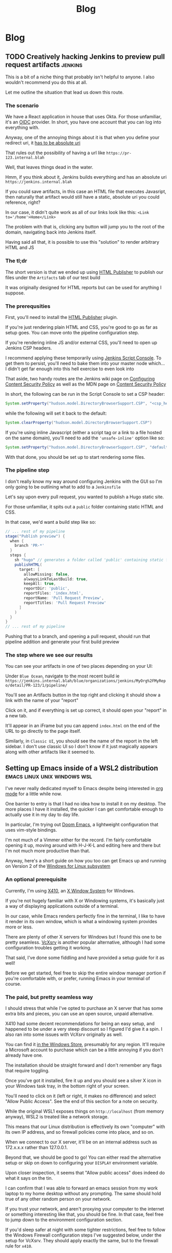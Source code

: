#+title: Blog
#+HUGO_BASE_DIR: ../../
#+HUGO_SECTION: blog
#+OPTIONS: toc:2

* Blog
** TODO Creatively hacking Jenkins to preview pull request artifacts :jenkins:
:PROPERTIES:
:EXPORT_FILE_NAME: jenkins-pull-requests
:EXPORT_DATE: 2020-06-15
:END:

This is a bit of a niche thing that probably isn't helpful to anyone. I also wouldn't recommend you do this at all.

Let me outline the situation that lead us down this route.

*** The scenario

We have a React application in house that uses Okta. For those unfamiliar, it's an [[https://www.okta.com/openid-connect/][OIDC]] provider. In short, you have one account that you can log into everything with.

Anyway, one of the annoying things about it is that when you define your redirect uri, it [[https://tools.ietf.org/html/rfc6749#section-3.1.2][has to be absolute uri]]

That rules out the possibility of having a url like ~https://pr-123.internal.blah~

Well, that leaves things dead in the water.

Hmm, if you think about it, Jenkins builds everything and has an absolute uri ~https://jenkins.internal.blah~

If you could save artifacts, in this case an HTML file that executes Javasript, then naturally that artifact would still have a static, absolute uri you could reference, right?

In our case, it didn't quite work as all of our links look like this: ~<Link to='/home'>Home</Link>~

The problem with that is, clicking any button will jump you to the root of the domain, navigating back into Jenkins itself.

Having said all that, it is possible to use this "solution" to render arbitrary HTML and JS

*** The tl;dr

The short version is that we ended up using [[https://plugins.jenkins.io/htmlpublisher/][HTML Publisher]] to publish our files under the ~Artifacts~ tab of our test build

It was originally designed for HTML reports but can be used for anything I suppose.

*** The prerequsities

First, you'll need to install the [[https://plugins.jenkins.io/htmlpublisher/][HTML Publisher]] plugin.

If you're just rendering plain HTML and CSS, you're good to go as far as setup goes. You can move onto the pipeline configuration step.

If you're rendering inline JS and/or external CSS, you'll need to open up Jenkins CSP headers.

I recommend applying these temporarily using [[https://www.jenkins.io/doc/book/managing/script-console/][Jenkins Script Console]]. To get them to persist, you'll need to bake them into your master node which... I didn't get far enough into this hell exercise to even look into

That aside, two handy routes are the Jenkins wiki page on [[https://wiki.jenkins.io/display/JENKINS/Configuring+Content+Security+Policy][Configuring Content Security Policy]] as well as the MDN page on [[https://developer.mozilla.org/en-US/docs/Web/HTTP/CSP][Content Security Policy]]

In short, the following can be run in the Script Console to set a CSP header:

#+begin_src groovy
System.setProperty("hudson.model.DirectoryBrowserSupport.CSP", "<csp_header_here>")
#+end_src

while the following will set it back to the default:

#+begin_src groovy
System.clearProperty("hudson.model.DirectoryBrowserSupport.CSP")
#+end_src

If you're using inline Javascript (either a script tag or a link to a file hosted on the same domain), you'll need to add the ~'unsafe-inline'~ option like so:

#+begin_src groovy
System.setProperty("hudson.model.DirectoryBrowserSupport.CSP", "default-src 'self'; img-src 'self'; style-src 'self' 'unsafe-inline';")
#+end_src

With that done, you should be set up to start rendering some files.

*** The pipeline step

I don't really know my way around configuring Jenkins with the GUI so I'm only going to be outlining what to add to a ~Jenkinsfile~

Let's say upon every pull request, you wanted to publish a Hugo static site.

For those unfamiliar, it spits out a ~public~ folder containing static HTML and CSS.

In that case, we'd want a build step like so:

#+begin_src groovy
// ... rest of my pipeline
stage("Publish preview") {
  when {
    branch 'PR-*'
  }
  steps {
    sh "hugo" // generates a folder called 'public' containing static files
    publishHTML(
      target: [
        allowMissing: false,
        alwaysLinkToLastBuild: true,
        keepAll: true,
        reportDir: 'public',
        reportFiles: 'index.html',
        reportName: 'Pull Request Preview',
        reportTitles: 'Pull Request Preview'
      ]
    )
  }
}
// ... rest of my pipeline
#+end_src

Pushing that to a branch, and opening a pull request, should run that pipeline addition and generate your first build preview

*** The step where we see our results

You can see your artifacts in one of two places depending on your UI:

Under ~Blue Ocean~, navigate to the most recent build ie ~https://jenkins.internal.blah/blue/organizations/jenkins/MyOrg%2FMyRepo/detail/PR-123/1/pipeline/~

You'll see an Artifacts button in the top right and clicking it should show a link with the name of your "report"

Click on it, and if everything is set up correct, it should open your "report" in a new tab.

It'll appear in an iFrame but you can append ~index.html~ on the end of the URL to go directly to the page itself.

Similarly, in ~Classic UI~, you should see the name of the report in the left sidebar. I don't use classic UI so I don't know if it just magically appears along with other artifacts like it seemed to.

** Setting up Emacs inside of a WSL2 distribution :emacs:linux:unix:windows:wsl:
:PROPERTIES:
:EXPORT_FILE_NAME: emacs-wsl2-install
:EXPORT_DATE: 2020-05-06
:END:

I've never really dedicated myself to Emacs despite being interested in [[https://orgmode.org/][org mode]] for a little while now.

One barrier to entry is that I had no idea how to install it on my desktop. The more places I have it installed, the quicker I can get comfortable enough to actually use it in my day to day life.

In particular, I'm trying out [[https://github.com/hlissner/doom-emacs][Doom Emacs]], a lightweight configuration that uses vim-style bindings.

I'm not much of a Vimmer either for the record. I'm fairly comfortable opening it up, moving around with H-J-K-L and editing here and there but I'm not much more productive than that.

Anyway, here's a short guide on how you too can get Emacs up and running on Version 2 of the [[https://docs.microsoft.com/en-us/windows/wsl/about][Windows for Linux subsystem]]

*** An optional prerequisite

Currently, I'm using [[https://x410.dev/][X410]], an [[https://en.wikipedia.org/wiki/X_Window_System][X Window System]] for Windows.

If you're not hugely familiar with X or Windowing systems, it's basically just a way of displaying applications outside of a terminal.

In our case, while Emacs renders perfectly fine in the terminal, I like to have it render in its own window, which is what a windowing system provides more or less.

There are plenty of other X servers for Windows but I found this one to be pretty seamless. [[https://sourceforge.net/projects/vcxsrv/][VcXsrv]] is another popular alternative, although I had some configuration troubles getting it working.

That said, I've done some fiddling and have provided a setup guide for it as well!

Before we get started, feel free to skip the entire window manager portion if you're comfortable with, or prefer, running Emacs in your terminal of course.

*** The paid, but pretty seamless way

I should stress that while I've opted to purchase an X server that has some extra bits and pieces, you can use an open source, unpaid alternative.

X410 had some decent recommendations for being an easy setup, and happened to be under a very steep discount so I figured I'd give it a spin. I also ran into some issues with VcXsrv originally as well.

You can find it [[https://www.microsoft.com/store/productId/9NLP712ZMN9Q][in the Windows Store]], presumably for any region. It'll require a Microsoft account to purchase which can be a little annoying if you don't already have one.

The installation should be straight forward and I don't remember any flags that require toggling.

Once you've got it installed, fire it up and you should see a silver X icon in your Windows task tray, in the bottom right of your screen.

You'll need to click on it (left or right, it makes no difference) and select "Allow Public Access". See the end of this section for a note on security.

While the original WSL1 exposes things on ~http://localhost~ (from memory anyway), WSL2 is treated like a network storage.

This means that our Linux distribution is effectively its own "computer" with its own IP address, and so firewall policies come into place, and so on.

When we connect to our X server, it'll be on an internal address such as 172.x.x.x rather than 127.0.0.1.

Beyond that, we should be good to go! You can either read the alternative setup or skip on down to configuring your ~DISPLAY~ environment variable.

Upon closer inspection, it seems that "Allow public access" does indeed do what it says on the tin.

I can confirm that I was able to forward an emacs session from my work laptop to my home desktop without any prompting. The same should hold true of any other random person on your network.

If you trust your network, and aren't proxying your computer to the internet or something interesting like that, you should be fine. In that case, feel free to jump down to the environment configuration section.

If you'd sleep safer at night with some tighter restrictions, feel free to follow the Windows Firewall configuration steps I've suggested below, under the setup for VcXsrv. They should apply exactly the same, but to the firewall rule for ~x410~.

*** The free, open source, slightly more involved way

For those of you who prefer to be able to either not pay for your software, or audit it, you'll want to pick up a copy of [[https://sourceforge.net/projects/vcxsrv/files/vcxsrv/][VcXsrv]].

It's a little more involved but not much more. I've gone through the gauntlet and figured out some settings that seem to work consistently while still staying relatively secure. That said, feel free to let me know since Windows Firewall isn't an area I tend to stray into often.

Go ahead and install ~VcXsrv~ and then once that's done, open up your start menu and search for ~XLaunch~.

If you run it, it should prompt you for some default settings. You can leave it set to the default (Multiple windows with the display number set to -1 for auto)

Extra settings should stay as the default.

You should get to a panel for extra parameters however, and when you do, you'll want to add ~-ac~ as a flag. Without it, you'll have some trouble down the line.

Upon finishing up this configuration, you should get a popup from Windows Defender Firewall. You can click Allow but we'll also do some further configuration next.

So, with XLaunch all wrapped up, head to your start menu once again and search for "Windows Defender Firewall with Advanced Security".

Open it up, click ~Inbound Rules~ and then scroll down until you find ~VcXsrv windows server~. You'll likely have about 4 entries, with two for TCP connections and another two for UDP connections.

Personally, I've opted to delete all of them except for one since I don't plan to keep a UDP configuration, nor do I need two types of TCP setup but you can leave them if you like.

You can either double click, or right click and hit properties, to start modifying your firewall rule.

First, under General, change the action to ~Allow the connection~ if it's not already set as such.

Don't worry, we'll be scoping down the permissions quite a bit. Well, as much as I could figure out how to anyway. I already did more fiddling here, for the sake of this post, than I probably would otherwise.

We don't want to allow just anyone to connect to our display server so under the ~Scope~ tab, I've added an IP address range.

Under ~Local IP Address~, select ~These IP addresses~, click ~Add~ -> ~This IP address range~ and then enter the following:

#+begin_src
From: 172.16.0.0
To  : 172.31.255.255
#+end_src

Given that the Windows subsystem is treated like a network device of sorts, our display server will essentially be receiving a connection from a different computer, as far as it's concerned.

In order to mitigate any actual other computers connecting, we're narrowing down the acceptable list of IP addresses to just those that fall within the WSL range.

I suppose if you did have a big internal network, with a computer assigned an address on 172.16.x.x, then they could connect but we'll be doing some interface restrictions just below.

Anyway, repeat the same steps for ~Remote IP address~ and then hit ~Apply your changes~.

At this point, what I wanted to do was reduce the scope of the ~Protocols~ tab to just TCP on the ports that X server uses (6000 - 6063) but I had no such luck.

It potentially be the case that somewhere between WSL land and your host computer, some ports are proxied to be higher or lower, but honestly, I'm purely speculating based on no actual evidence.

For the interested, the above protocol and port restriction causes the host X server to be unreachable. If you extend the range from 6000 to the highest possible port (65535), it does indeed connect which is why it seems it's relying on a range of ports higher than those 63 to be reachable.

Anyway, enough sidetracking. There is one extra bit of restricting we can do. Under ~Protocols and Ports~ -> ~Protocol type~, change it to just allow ~TCP~. You can then navigate to ~Advanced~ -> ~Interface types~ -> ~Customize~, and you should be able to narrow down the list to just ~Local area network~.

Presumably, even if anyone is on the wider network with an IP address that happens to match our WSL2 distro, they still won't be able to connect but I haven't tried this.

With all of that nonsense behind us, we can get on to actually configuring our environment and testing that our setup has worked successfully!

*** Configuring your environment

As I briefly referenced in the setup steps for X410, WSL2 is treated as a network device of sorts.

The exact details are besides the point here but just know that WSL2 is effectively a separate computer.

What this means, is that we can't rely on Emacs automatically knowing where to find our X display server (if you're opting to use one)

It'll check inside of our Linux distribution, but we need to point it to our Windows host, since that's where our X server is running.

Doing so is only one step thankfully:

#+begin_src bash
export DISPLAY=$(cat /etc/resolv.conf | grep nameserver | awk '{print $2; exit;}'):0.0
#+end_src

Ok, easy enough but what just happened?

By default, you'll have an ~/etc/resolv.conf~ generated by WSL. Here's what mine looks like on a relatively fresh installation:

#+begin_src bash
# This file was automatically generated by WSL. To stop automatic generation of this file, add the following entry to /etc/wsl.conf:
# [network]
# generateResolvConf = false
nameserver 172.31.96.1
#+end_src

That IP address there, ~172.31.96.1~, is the IP address for our Window host machine. At least, from WSL's point of view anyway.

We can use ~grep~ to get the exact line we want:

#+begin_src bash
marcus@corbenik:~/code/utf9k$ cat /etc/resolv.conf | grep nameserver
nameserver 172.31.96.1
#+end_src

and then use ~awk~ to get just the IP address by itself:

#+begin_src bash
marcus@corbenik:~/code/utf9k$ cat /etc/resolv.conf | grep nameserver | awk '{print $2; exit;}'
172.31.96.1
#+end_src

Voila! One IP address. What our above command ends up evaluating to, is the following:

#+begin_src bash
export DISPLAY=172.31.96.1:0.0
#+end_src

That IP address can change from time to time however, which is why we want to automate setting it each time.

Our ~DISPLAY~ environment variable will go away with each new shell so make sure you put it in your shell startup!

All that's let is to check that we can connect as expected. Here's a connection test against X410, using ~nc~ (netcat)

#+begin_src bash
marcus@corbenik:~/code/utf9k$ nc -v 172.31.96.1 6000
Connection to 172.31.96.1 6000 port [tcp/x11] succeeded!
#+end_src

Why do we use port 6000? It's the first in a range of ports for X window servers, which range from 6000 - 6063. If you note the ~0.0~ on the end of our ~DISPLAY~ variable, we're telling it to use display 0, screen 0.

If we wanted to use a different display, or perhaps having a second X server may qualify, we could connect to ~<address>:1.0~ for display 1, screen 0. Under the hood, that would live on port 6001, which is the base port of 6000 added to our display number (1 in this case).

I didn't really know any of that until writing this so I'd encourage you to do your own research if you want to know more, or double check anything I just claimed, haha.

*** Installing Emacs

Now then, we need an actual Emacs distribution but don't get too trigger happy just yet. For the most part, running ~sudo apt-get install emacs~ will give you an outdated package. In reality, it's probably Emacs 25 which is more than fine.

If you'd like to run a more up to date version, you can do the following to fetch a copy of Emacs 26. If you'd like to be on the bleeding edge (and is what Doom Emacs recommends), you'll probably need to compile Emacs 27 from source :(

#+begin_src bash
sudo add-apt-repository ppa:kelleyk/emacs
sudo apt-get update
sudo apt-get install emacs26
#+end_src

Very nice, you should be all good to go. If you'd like to use Doom Emacs as I am, you'll need some extra packages which you can find more info about [[https://github.com/hlissner/doom-emacs/blob/develop/docs/getting_started.org#ubuntu][via the handy documentation]]

If you'd like to run Emacs in your terminal, just simply fire up ~emacs~. If you'd like to run it on your Windows host, and have your X server running and set up, you can run ~emacs &~ to spawn it, and keep it open as a background process.

Happy text manipulation!

P.S. I wrote this entire post in Doom Emacs, launched from WSL 2 on my home desktop and it works like a charm :)

** Data hoarding seems like a large mental overhead :data:overhead:off_the_cuff:
:PROPERTIES:
:EXPORT_FILE_NAME: mental-overhead-of-data
:EXPORT_DATE: 2020-05-12
:END:

This isn't a post that I've outlined before hand, or even really considered in any particular depth. I'm just making up this post, and it's structure as I type.

Having said that, I've got a few points on my whiteboard that made something click, along with some thoughts that have been frustrating me for a little bit now.

I like to use [[https://exist.io][Exist.io]], a service for collecting personal data. It's run a nice Australian duo and I have no issues with the service. All of the data collection is automated, and is explicitly authorised using regular OAuth.

Having all of that data consolidated in one place is nice.

I still feel like I could be doing more with it.

I could easily too, since I can export all that data at any point, and play with it or fetch certain subsets via their API.

On a slightly different note, it has the ability to track my day manually. I can write a short note of how I'm feeling, a rating of my mood from 1 - 5, and also I can add tags to reflect what I did during that day.

Easy enough and I can observe trends over time as more data is gathered.

This post is not about data collection. Nothing here is malicious just to be clear.

I haven't updated my mood, tags and so on for a few days now and I keep missing it. It's an understandable side effect of being stuck inside due to a global pandemic.

The more I really think about it, I start to realise that there is a compounding effect that's very subtle.

I start to feel back because I'm missing out on that data.

I feel guilty because the picture I'm trying to capture is now missing some snippets of data. It's no longer a continuous streak. I could just input from today onwards but there's a little bit of guilt that is prompting me to backfill those days.

There's a weird self guilt that I'm not maintaining a dataset that's as close to perfect as I can manage.

Ironic since I'm missing that data since the first 24 years of my life but this would be the same feeling if I would journalling in a notebook and missed a day.

So, there's two things here I think I've identified: I have a bunch of data and I could be doing more interesting things with it, and I have another bunch of data but I'm not keeping it "complete"... even though I'm not looking back at it.

I could though! In some hypothetical future where I stop being reactionary, actually relax and review what I've got collected.

At this point, I'm tempted to just throw away all that data and relieve myself of my self imposed burden to keep that dataset up to date, day after day.

The data is becoming a massive mental overhead, and arguably an emotional liability.

I suppose we expect, and hope that companies treat our data as a liability. While it's obviously an asset to me, there's no reason why upkeeping that data isn't also incurring a debt of sorts. Generating data is easy but actually recording it and auditing it would of course be some sort of investment.

I don't know if that last sentence actually reflects that I'm trying to say properly but I'm going to leave this as is, given I'm writing it purely off the cuff with no edits.

What else?

I think all of my filesystems are mental liabilities at this point.

There's so much crap scattered across my home desktop, home laptop, work laptop, phone? Images, documents, text snippets?

It's all crap that slowly piles up in my mind.

I should be cleaning it all up.

Perhaps I should turn off my desktop icons for starters but that doesn't really address my issue.

I just want to stop accumulating crap. How can I be a digital minimalist?

My work Google Drive is full of stuff I've just dumped in there and never looked at again.

There are shared drives I've been invited to, or requested access to, telling myself that I'll make use of all of this wonderful information.

Maybe it's wonderful, I don't know. It's too much information, that's for sure.

What I'm getting out of this is that if I haven't used something, or can't justify keeping it, I need to just delete it?

There are plenty of data sets I've requested thinking I'll use them for cool projects but I never get around to it. Traffic data, parking data, data for this, data for that. It all becomes more and more of a liability in the back of your mind because of all of the things you "could" have done or are sitting unfinished.

Bah!

My bookmarks are just the same. I've got a stockpile of articles which might be amazing or they might be a waste of time. The more that piles up too, geez, when I actually create stuff instead of consuming content, hahaha

Picking and choosing is very hard.

Dropping books is another thing I really need to learn how to do. I'll start one, get partway in, get bored but still slog through it. Sometimes I'm pleasantly surprised but the idea of having it marked as "stalled" in my mind is almost a worse fate.

Open loops is probably the keyword here?

How do you close them?

Is just removing something off a list satisfactory? Tell yourself "I'm done with that book/show/codebase/movie/manga/article/course" and then move on? Seems easier said than done?

Perhaps another contributor to all of this is generally using internet tools to track backlogs.

I'm a big fan of [[https://trakt.tv][Trakt.tv]] for example. No authority says "Thou must finish all movies or shows they intend to watch" but it's hard to not look at a list and wish to complete it.

Finishing one list, in one medium alone is essentially impossible in a human lifetime, let alone all mediums you might appreciate.

Hmm.

I don't really have any good answers but hopefully writing all of this down means I can point to some words when I want to express my frustration.

I'd love to hear your thoughts, if you've got any suggestions. You can email me at marcus (at) utf9k.net.

You could of course use any other content method on my [about](/about) but just make sure the medium is enough to express your thoughts.

This post wouldn't make a very good "tweetstorm" if you ask me.

Thanks for reading!

** Reducing my everyday carry during 2019 :organisation:
:PROPERTIES:
:EXPORT_FILE_NAME: reducing-my-edc-2019
:EXPORT_DATE: 2020-04-13
:END:

During the beginning of 2019, I had quite a bit of stuff I was carrying around and it bugged me quite a bit.

I managed to reduce down the complexity by quite a large amount, and it's probably one of the better investments I've made recently.

Given that I haven't discarded my previous setup (just yet), I was able to recreate a bunch of before and after photos showing my progression over time.

I'm not recommending you emulate my setup but it might serve as inspiration to make your own investment, into reducing or optimising your everyday carry (EDC going forward).

Before we get started, I should point out that this setup has actually be retired for something even more optimal (for me) but that's a post for another time.

*You can click on each photo to view a full size version*

*** The original setup

[[/img/edc-2019/original_carry.jpeg]]

My EDC was already fairly compact and consisted of the following:

- Google Pixel 3a (very lightweight!)
- Wallet packed with cards (slow to sort through + a lot of unused cards)
- A carabiner with a bunch of keys (which key is which?!)
- A pair of wired earbuds (represented by a placeholder + easily gets tangled)

Let's have a look at these individually as we break down my setup and slowly rebuild it

*** Assessing my wallet

[[/img/edc-2019/wallet_old.jpeg]]

There's quite a lot in my wallet that I don't use, and different cards definitely get access more than others.

Let's start by taking a closer look at those cards

**** Regular cards

[[/img/edc-2019/cards_scattered.jpeg]]

There's a variety of different cards here:

- Business cards
- Gift cards
- Loyalty cards
- Membership cards (plastic + NFC)
- Bank cards

[[/img/edc-2019/business_cards.jpeg]]

Business cards are pretty easy to get rid of as a first step. They just went straight into my contacts list. I don't have any need to carry them and should have digitised them a long time ago.

[[/img/edc-2019/loyalty_cards.jpeg]]

I don't use loyalty cards often enough, to make the space they take up worth it. Thankfully, it's easy to digitise them nowadays (if they have a barcode) and carry them on my phone instead.

[[/img/edc-2019/gpay_cards.jpeg]]

Last but not least, I can reduce the amount of time I'm pulling bank cards out of my wallet by adding them to Google Pay. I still need them on hand for larger purchases due to paywave limits.

One type of card I can't simply digitise or reduce are my arcade cards. From what I remember, the arcade balance card itself is part of the [[https://www.mifare.net/en/products/chip-card-ics/mifare-desfire/][MIFARE DESFire]] family. Android does support [[https://developer.android.com/guide/topics/connectivity/nfc/hce][Host Emulation]] but from the little I've read, it isn't possible to emulate MIFARE cards nor would a software emulation necessarily be secure anyway.

Similarly, I have a [[https://www.bandainamcoid.com/banapassport/en/][BANA Passport]] which I use to store my save progress with [[https://wanganmaxi-official.com/wanganmaxi6/en/special/001.php][Midnight Tune 6]], a particular arcade game I quite enjoy.

I can live with carrying those two day to day, given that visiting the arcade is more of a spur of the moment thing, so it makes more sense to keep it on hand, than say an [[https://www.ebgames.co.nz][EB Games]] gift card

**** Transit card

This is my most used card, given I use it at least once a day on weekdays and sometimes multiple times on the weekend. Having it lumped in with all of my other cards is fine but it'd be nice if it was easier to access given it's part of the "hot path".

What I ended up doing was taking it and replacing it with one of the [[https://at.govt.nz/bus-train-ferry/at-hop-card/buy-at-hop-card/buy-an-at-hop-key-tag/][limited edition HOP tags]] that Auckland Transport occasionally releases.

[[/img/edc-2019/hop.jpeg]]

They're designed to live with your keys, coming with a metallic keychain, but I removed that for reasons which will be a little clearer as we continue on.

**** Reviewing our progress so far

After all of that reduction, my wallet is slimmed down to just the following essentials

[[/img/edc-2019/cards.jpeg]]

Nowadays, I wouldn't even carry the gift card around, instead just opting to either digitise it (if possible) or remembering to bring it whenever I decide to go in store or order online.

My wallet has served me well for quite some time but it's really easy for just these few cards to fall out, since it's designed to hold a number of cards.

I was browsing the web one day for unique takes on wallets and I came across this thing. It looks a bit confusing at first but having used it for the better part of a year, I really enjoyed it. Here's what it looks like disassembled.

[[/img/edc-2019/wallet_disassembled.jpeg]]

It probably doesn't look like much at the moment so let's add some keys and accessories

[[/img/edc-2019/wallet_setup.jpeg]]

I've got my three house keys, a bottle opener (under the blue key) and a USB drive all sitting snuggly in there.

[[/img/edc-2019/wallet_underside.jpeg]]

That's not all. We can stick those remaining cards in the bottom card holder too.

[[/img/edc-2019/wallet_underside_full.jpeg]]

To top it all off, I had some spare 3M wall hanger strips floating around so I repurposed one to affix my travel tag to the top of this contraption using velcro

[[/img/edc-2019/wallet_top.jpeg]]

Et voila, a pretty compact setup if I say so myself!

[[/img/edc-2019/wallet_side.jpeg]]

*** Untangling my headphones

I used to have various pairs of earbuds over the years that were good enough.

[[/img/edc-2019/wired_earbuds.jpeg]]

I felt like I must have lost multiple hours of my life just untangling them over the years so I decided I might as well invest in a decent pair.

While they seem to be much more popular and acclaimed these days, I had taken a gamble at the time and invested in a pair of [[https://www.mightyape.co.nz/product/sony-wf-1000xm3-industry-leading-noise-canceling-truly-wireless-earbuds-black/30990778][Sony WF-1000XM3 Wireless Earbuds]] during a period when the Apple Airpods were basically the only thing you were supposed to buy.

Given the price, I actually opted to pay them off over a period of time (might as well build my credit score after all!)

That said, they've been a worthwhile investment for me. The battery life is great, considering they're properly wireless, and I'm always surprised how many charges I can get from putting them back in the case. When using them as a daily driver, back when walking to work was a thing, I would generally only need to recharge them once a week at most? More like once every 2 weeks I think.

[[/img/edc-2019/wireless_earbuds.jpeg]]

Also, I've been pleasantly surprised at the software updates that still roll out. About 6 months after I bought them, they received support for Amazon Alexa, which was a nice surprise given they already support the Google Assistant. Not that I use either...

*** Wrapping up

I believe that covers everything?

I've reduced my wallet by probably 90%, moved my transit card to its own dedicated spot since it's on the "hot path" and I no longer have to spend any time untangling my headphones

[[/img/edc-2019/all_three.jpeg]]

As I mentioned earlier, I've made some further changes which I'll likely cover in a 2020 edition of this post.

[[/img/edc-2019/all_third_alt.jpeg]]

Mainly, I found that while the wallet served me well, it was a bit too heavy to take when I took up running earlier this year.

My fix was to just unscrew it, take out my two main house keys and keep them in my pocket but reassembling my wallet got kinda tedious pretty quickly.

Until next time, see what you're able to pull off with a wallet reduction!

** My bookmarking categories in March 2020 :bookmarks:organisation:
:PROPERTIES:
:EXPORT_FILE_NAME: bookmarking-march-2020
:EXPORT_DATE: 2020-03-08
:END:

For no particular reason, other than I figured it might help me make better sense of how I organise articles, here's a fairly detailed breakdown of my bookmarking setup.

Currently I'm using [[https://raindrop.io][Raindrop.io]] but I've also used [[https://pinboard.in][Pinboard]], [[https://getpocket.com][Pocket]] and [[https://larder.io][Larder]] happily in the past too.

At the moment, Raindrop seems like the most comprehensive of the bookmarking apps I've tried. It has a very nice UI, a consistent desktop/mobile experience, a (newly launched) API and supports syncing content to a storage provider (Dropbox or Google Drive) too.

Anyway, I've linked some articles that I've found interesting myself within a lot of the categories.

Most of them need some work, and I've got almost as many unsorted bookmarks as I do sorted since I write a custom title, description and apply tags for searching rather than just dumping them.

I had a lot of stuff from Pocket that I archived which makes up the bulk of it. Most things I had in Pinboard were tagged so they were easy to transition into Raindrop.

If you've got any feedback or want to share your own bookmarking categories, let me know! You can find my contact details on my [[/about][about]] page B)

*** ???

Anything that is generally quirky or surprising like [[https://audiokarma.org/forums/index.php?threads/jerry-seinfelds-speakers.48414/][this]], [[https://cooking.stackexchange.com/questions/105602/steak-dropped-in-soapy-dish-water][this]] or [[https://oukosher.org/blog/industrial-kosher/peanut-butter-ii-standard-of-identity/][this]]

*** Behind the Scenes

Great stories or posts that reveal what goes on behind the scenes of various products and companies

[[https://news.ycombinator.com/item?id=20908168][Generally trends towards game development]]

*** Business

**** Economics

This tends to be anything related to the economy, [[https://en.wikipedia.org/wiki/Capitol_Hill_Babysitting_Co-op][the theory of economics]] or [[https://abstrusegoose.com/389][generally anything to do with money]]

**** Marketing

Lessons and resources related to marketing of products, or marketing as an art

**** Reports

Various reports (shareholder, [[https://www.bankofengland.co.uk/-/media/boe/files/prudential-regulation/consultation-paper/2019/building-operational-resilience-impact-tolerances-for-important-business-services.pdf][governmental]], [[https://sriramk.com/memos/goldberg-music.pdf][memos]])

**** Resources

General advice or reference material for going about conducting business and/or setting one up

**** Strategy

The art of [[https://apenwarr.ca/log/20190926][setting strategy]], as it relates to business, and [[https://danluu.com/sounds-easy/][how business things get done, in spite of their sheer scale]]

*** Design

**** Inspiration

Cool websites that have interesting designs in some form or another

**** Resources

Design resources such as fonts, CSS frameworks, placeholder images or guides on how best to layout a design

**** UI / UX

Tips and tricks on providing a functional, accessible design. Generally just for web design but doesn't strictly have to be.

*** Miscellaneous

[[https://digitalworldproblems.tumblr.com/post/76036641581/while-im-looking-at-that-moviecode-post-he][Anything that doesn't have an obvious category]]. If there seems to be a grouping of related articles, it'd prompt the creation of a new category but I also don't want to generate more categories that are useful.

*** Postmortems

Reviews in what went wrong, whether it be [[https://www.propublica.org/article/the-red-cross-secret-disaster][business]], [[https://www.defmacro.org/2017/01/18/why-rethinkdb-failed.html][software]] or [[http://www.fudco.com/chip/lessons.html][videogames]]. As this category grows, I'll likely split them out into eg; Business/Postmortems but for now, I don't have a big enough collection.

*** Productivity

Anything related to the art of productivity. It may also just be [[https://nesslabs.com/jomo][articles reminding you that sometimes less is more!]]

*** Recommendations

Things that I have been recommended but haven't looked into yet. If they are part of a medium that I track somewhere else (eg; books into Goodreads, games into How Long To Beat), then I tend to just put them there straight away. [[https://www.neogaf.com/threads/dead-franchises-almost-nobody-but-you-seems-to-want-back.1355948/][There may be threads that have a wide range of recommendations]] eg; book recommendations so I generally scour them when I get time and put the interesting items into eg; Goodreads.

*** Shopping

Things that look cool and I might want to buy one day. I may also just want to keep them for reference to link to people too.

*** Society

**** Discourse

A bit of a wishy washy grouping but anything related to discussion of ideas and [[https://en.wikipedia.org/wiki/G._K._Chesterton#Chesterton.27s_fence][what can go wrong as a result]]. Perhaps communication is a clearer name for this category.

**** Governments

Articles related to governments, whether it be their functions, warfare (from a political point of view, not an on-the-ground point of view) or just [[https://web.archive.org/web/20071031080918/http://www.geocities.com/capecanaveral/4411/apollo13.htm]["government related things"]]

**** Infrastructure

This can be [[https://en.wikipedia.org/wiki/Signalling_System_No._7][specific infrastructure]] or articles about infrastructure in general ie cost overruns or how a traffic light system operates

**** News Media

Resources provided by the news media (eg; a database containing financial entities and their appearances in the media) or articles about the media itself. This doesn't contain articles FROM the news media however. It's more of a meta category.

**** People

This could be articles on [[https://en.wikipedia.org/wiki/Robert_Parker_(wine_critic)][specific people]] (biographies, news pieces) or [[https://www.buzzfeednews.com/article/scottlucas/san-francisco-spent-a-decade-being-rich-important-and]["people" in a broader sense]] such as a story on a town or city.

**** Politics

Politics of any form, whether it be governmental (elections, "red tape") or more local such as office or industry politics

**** World Views

A bit of an abstract category. This contains articles and quotes that upon reading, I thought [[https://news.ycombinator.com/item?id=14391552]["Oh! This gave me some insight into how certain groups or individuals come to view the world."]]. That's neither a good or a bad thing, just interesting. Often it contains things that I've never considered before myself.

*** Sports

I had two links related to wrestling I put in here. I don't follow sports much but sometimes there can be interesting crossovers between say sports and business.

*** Technology

**** Databases

Articles, Stack Overflow snippets and links in general related to "databases". For now, this has no subcategorisation between eg; MySQL v Postgres, SQL vs "NoSQL" and databases themselves vs database concepts.

**** Growing As A Developer

Some recommendations from other developers (eg; keep a logbook), utilities (resume creators, competency matrixes) and other tools for improving as a developer

**** Historical Events

Links to "historical events" which can be anything from [[https://github.com/npm/npm/issues/20791][unexpected outages]] and [[https://github.com/facebook/react/issues/10191][long running debates]] to [[http://www.doublewide.net/passport.htm][fascinating snippets that somehow haven't been lost yet]]

**** Languages

Anything specific to a programming language whether it be a blog post, tutorial, library or book. At the moment, I haven't split these out into subcategories as each article is tagged with their respective langauges anyway making search easy.

**** Lower Level

Anything related to "low level things". As someone who deals primarily with higher level languages (Python, Javascript) day to day, I classify C++ and C as low level too, haha.

**** Neighbours

This is really just blog posts with no particular category or links to entire websites or blogs. Neighbours in this term just means other developers in the industry.

**** Networking

As it suggests on the tin, any articles, posts etc related to networking in general.

**** Observability

This is a pretty new and empty category. I'm misusing the term on purpose as it has links to articles relating to observability as well as monitoring.

**** Reference Materials

Anything (lists, lists of lists, books, websites etc) that are useful to reference. There are some things in here that shouldn't be such as books on building applications in a specific language so it's a little bit of a dumping ground at the moment. I don't have a good distinction for where language-specific guides should live (languages or reference materials?)

**** Reverse Engineering

All things related to the art of reverse engineering such as applications, blog posts and reference guides

**** Security

As it says on the tin. Recommendations as well as [[https://stackoverflow.com/questions/2669690/why-does-google-prepend-while1-to-their-json-responses][interesting implementations]] related to security.

**** Shared Concepts

If it's technical / software development related but not part of any specific category (Unicode for example), I stick it in here

**** The Art of Development

This is another wishy-washy category since it has some things which should be [[https://blog.pragmaticengineer.com/on-writing-well/][part of Growing As A Developer]] as well as things that are more like [[https://www.devever.net/~hl/xml][how you should properly structure data]] rather than the actual act of development itself. I still need to refine this more.

**** The Industry Itself

This could be stories about [[http://www.bbsdocumentary.com/library/CONTROVERSY/LAWSUITS/SEA/katzbio.txt]["people" (in an individual sense)]], [[https://www.hanselman.com/blog/DarkMatterDevelopersTheUnseen99.aspx]["people" (in the group sense)]], [[https://www.hanselman.com/blog/DarkMatterDevelopersTheUnseen99.aspx][people opposing other people]] and also [[https://eager.io/blog/the-languages-which-almost-were-css/][choices made by people]]. Sometimes companies too.

**** Tooling

Tools and utilities that are useful to refer to later. Think CLIs, GUIs, CDNs and any other 3 letter combination you like.

*** The Art of Writing

Something I'm looking to flesh out but any articles or references on how to write better!

** You should publish your older works :rambling:portfolio:
:PROPERTIES:
:EXPORT_FILE_NAME: publish-old-works
:EXPORT_DATE: 2020-02-07
:END:

If you haven't seen it, [[https://www.youtube.com/watch?v=X2wLP0izeJE][Ira Glass on Storytelling 3]] is a video worth watching.

Just the first few minutes is enough.

I've recommended it a number of times in the last few years, and I'll likely continue to do so for many years to come.

To repeat the premise of the video, Ira describes taste as the gap between what you can accomplish right now, with your current skillset, and what you /know/ is good.

Your taste may be "killer", as he puts it, but that gap means you recognise your work isn't quite up to what you consider good enough.

That gap, and the craving to close it, can be motivating in the best of times, and straight up depressing in others.

While progression over time will close your own gap, I would also point out the taste (and gap) of others.

Your taste will evolve over time, but others may be far ahead or behind your current progression of taste (if we pretend there is such a thing as scale of taste for a minute)

What I'm trying to say is that, if you're a painter for example, you might dislike your latest work. You may even think your work from 5 years ago is utter rubbish.

Perhaps but don't mistake that for thinking no one else is or can ever appreciate it.

Someone years from now may strumble upon your back catalogue (online or off) and find a great deal of inspiration, knowledge or appreciation that you yourself don't hold presently.

I like to think the same applies for software and "old" source code as well.

It gets a bit asterisky with things like objectively uncompilable code, custom frameworks that have security bugs and so on but you may have source code or old projects you think are bad, that others can gain inspiration from or just generally appreciate.

Arguably, that's the only reason I leave anything I've written online is that maybe someone else might get some use out of it in the future.

Anyway, while this can somewhat apply to software, I made a note to write this post a long time ago, in response to some artist friends who wondered why they would ever upload their old work.

For someone who doesn't make or generally seek out artworks, my own taste is pretty weak so I might appreciate an entry level "low taste" piece of work more than whatever is considered to be an "acquired taste".

There's plenty of low tasters out there so you should try and embrace them :)

** Dealing with multiple git hosts :linux:git:github:gitlab:
:PROPERTIES:
:EXPORT_FILE_NAME: multiple-git-hosts
:EXPORT_DATE: 2020-01-06
:END:

NOTE: At the time of writing, I was using Gitlab so you'll see references to my dotfiles living there. I've now moved back to Github but kept the references to Gitlab in this post intact.

When using my work laptop, I like to keep a copy of my dotfiles so that my tools at work are in sync with my tools at home. They [[https://github.com/marcus-crane/dotfiles][live in a Github repository]] under my personal account, and I use plain old git to sync changes.

In order to push and pull changes from Github, I use an SSH key rather than a password. It's easy enough to generate one of course but I also have one for the internal repository at my work. Juggling the two can sometimes be annoying when setting up a fresh laptop without some proper configuration.

Usually I forget what that looks like so here's a quick walkthrough on how you too can juggle multiple git hosts.

Let's have a look at a barebones ssh configuration file:

#+begin_src shell
> cat ~/.ssh/config
Host github.example.com
  IdentityFile ~/.ssh/work

Host gitlab.com
  IdentityFile ~/.ssh/personal

Host github.com
  IdentityFile ~/.ssh/personal
#+end_src

We've got three different hosts and two different SSH keys.

Whenever you use ~ssh~, it'll check to see if you have any host blocks defined. If they match the host provided, it'll use the corresponding configuration.

Let's see how it looks in action:

#+begin_src shell
> ssh -T git@github.example.com
Hi marcus! You've successfully authenticated, but GitHub does not provide shell access.
> ssh -T git@gitlab.com
Welcome to GitLab, @marcus-crane!
#+end_src

The connection to ~github.example.com~ uses the key stored at ~~/.ssh/work~, while the connection to ~gitlab.com~ has used the key stored at ~~/.ssh/personal~. Perfect!

You can also add additional configuration that is specific to just one host.

Let's look at an example with a few more options:

#+begin_src shell
> cat ~/.ssh/config
Host github.example.com
  IdentityFile ~/.ssh/work

Host gitlab.com
  IdentityFile ~/.ssh/personal
  LogLevel VERBOSE

Host github.com
  HostName notarealuser
  IdentityFile ~/.ssh/personal
#+end_src

It's mostly the same with two new commands ~LogLevel~ and ~HostName~. Let's see it in action once again before we dive a bit deeper:

#+begin_src shell
> ssh -T git@github.com
ssh: Could not resolve hostname notarealuser: Name or service not known
> ssh -T git@gitlab.com
Authenticated to gitlab.com ([35.231.145.151]:22).
Welcome to GitLab, @marcus-crane!
Transferred: sent 2036, received 3072 bytes, in 0.5 seconds
Bytes per second: sent 4366.6, received 6588.4
#+end_src

We can see that we sent a request to ~github.com~ and it interpreted the corresponding host block, attempting to log in as someone called ~notarealuser~.

For most git servers, the user will default to ~git~ and is generally part of your remote anyway. You can see it whenever you run ~git remote add origin git@github.com/user/blah~ or ~git remote -v~.

It can be quite handy for regular servers however. Instead of connecting with ~ssh user@blah.net~, you can add the username to a host block and shorten that command down to just ~ssh blah.net~

The ~LogLevel~ command is fairly straight forward. You can set it to a higher level of logging, and see more details about what SSH is doing under the hood, but for a specific host.

If you're getting error messages from your internal git host, you could toggle on ~LogLevel DEBUG~ and see if your requests are making their way to the host or not as an example.

I'm sure there's all sorts of interesting stuff you could do but this post isn't meant to be comprehensive by any means. It's more of a reminder to myself on how to create an ssh config file.

You can see all of the various commands offline by running ~man ssh_config~. You can also read them online via the [[https://man.openbsd.org/ssh_config][OpenBSD manual page server]].

Happy SSHing!

** Double checking if an email address exists :email:nslookup:tip:telnet:
:PROPERTIES:
:EXPORT_FILE_NAME: email-lookup
:EXPORT_DATE: 2019-09-26
:END:

Sometimes I'll want to email someone but I don't know if their email address is valid. Likewise, they might have verbally told it to you, but you can't remember if it has a dot or a dash! Luckily, there's a handy way to find out using a mix of nslookup and telnet.

I'll take you through a recent example where I wanted to email Ian Small, the CEO of Evernote, to thank him and the Evernote team for their wonderful Behind the Scenes videos. You can see them [[https://www.youtube.com/watch?v=5rNUpXYCcrA][here]] and I think they're worth a peek.

Anyway, if I had to take a blind guess, ian<at>evernote.com would be a valid email. Well, it is indeed and so that's why I've picked it since it's such an obvious format. For the sake of learning, let's just pretend we're trying to find a valid email from scratch. Naturally, if you have a particular domain you're interested in, just swap out evernote.com for your domain of choice. Going forward however, I'll be using evernote.com.

*** Finding the mail server (macOS / Linux)

For macOS and Linux, we'll want to use `nslookup` which should come ready to go as part of your OS/distro of choice. Fire up a terminal and enter `nslookup -q=MX evernote.com` and you should get a bunch of Google domains back like so:

#+begin_src bash
> nslookup -q=MX evernote.com
Server:         192.168.1.1
Address:        192.168.1.1#53

Non-authoritative answer:
evernote.com    mail exchanger = 20 alt1.aspmx.l.google.com.
evernote.com    mail exchanger = 20 alt2.aspmx.l.google.com.
evernote.com    mail exchanger = 30 aspmx2.googlemail.com.
evernote.com    mail exchanger = 30 aspmx3.googlemail.com.
evernote.com    mail exchanger = 30 aspmx4.googlemail.com.
evernote.com    mail exchanger = 30 aspmx5.googlemail.com.
evernote.com    mail exchanger = 10 aspmx.l.google.com.

Authoritative answers can be found from:
#+end_src

What we can see here is a list of the different mail servers used by Evernote. In this case, they're using Gmail, likely as part of Google's [[https://gsuite.google.com/][GSuite]] offering.

Go ahead and copy the highest priority mail server, `aspmx.l.google.com`, to your clipboard as we'll be interrogating it shortly.

*** Finding the mail server (Windows)

Personally, I'm not much of a Windows development person so I actually had to look up the Windows equivalents.

For Powershell, there's a cmdlet called `Resolve-DnsName` that was surprisingly straight forward to use:

#+begin_src powershell
PS C:\Users\marcus.crane> Resolve-DnsName -Type MX evernote.com

Name                                     Type   TTL   Section    NameExchange                              Preference
----                                     ----   ---   -------    ------------                              ----------
evernote.com                             MX     43200 Answer     alt1.aspmx.l.google.com                   20
evernote.com                             MX     43200 Answer     alt2.aspmx.l.google.com                   20
evernote.com                             MX     43200 Answer     aspmx2.googlemail.com                     30
evernote.com                             MX     43200 Answer     aspmx3.googlemail.com                     30
evernote.com                             MX     43200 Answer     aspmx4.googlemail.com                     30
evernote.com                             MX     43200 Answer     aspmx5.googlemail.com                     30
evernote.com                             MX     43200 Answer     aspmx.l.google.com                        10
#+end_src

As above, you'll want to copy the mail server with the highest preference, which is `aspmx.l.google.com` in this case.

If you're a diehard command prompt fan, or just don't like/have access to Powershell, you can also get by using command prompt. It actually has a tool called `nslookup` that comes with two modes: interactive and non-interactive. I couldn't get a one liner to work so instead, we'll just have to settle for the interactive mode.

#+begin_src bash
C:\Users\marcus.crane>nslookup
Default Server:  UnKnown
Address:  192.168.1.1

> set q=mx
> evernote.com
Server:  UnKnown
Address:  192.168.1.1

Non-authoritative answer:
evernote.com    MX preference = 20, mail exchanger = alt1.aspmx.l.google.com
evernote.com    MX preference = 20, mail exchanger = alt2.aspmx.l.google.com
evernote.com    MX preference = 30, mail exchanger = aspmx2.googlemail.com
evernote.com    MX preference = 30, mail exchanger = aspmx3.googlemail.com
evernote.com    MX preference = 30, mail exchanger = aspmx4.googlemail.com
evernote.com    MX preference = 30, mail exchanger = aspmx5.googlemail.com
evernote.com    MX preference = 10, mail exchanger = aspmx.l.google.com
#+end_src

Once more, ~aspmx.l.google.com~, the server with the highest preference is the one we're after so copy it and keep it handy.

If you want to read more about nslookup for command prompt, I dug up [[https://docs.microsoft.com/en-us/windows-server/administration/windows-commands/nslookup][some documentation]] which lives under the section for Windows Server. Let me know if you figure out how to use nslookup in non-interactive mode!

*** Interrogating/whispering to the mail server

Ok, got that mail server address handy? Now the party begins because from this point, the commands should be exactly the same across all major platforms with one quick caveat.

Windows users? You'll need to enable ~telnet~ by searching for "Turn Windows features on or off", ticking ~Telnet Client~ and restarting to gain access.

Fire up your terminal of choice and enter `telnet aspmx.l.google.com 25`. This is where you'd substitute your own mail server if you were following along at home with a different domain. Still the same port 25 though since we're dealing with SMTP no matter what.

#+begin_src bash
> telnet aspmx.l.google.com 25
Trying 172.217.194.26...
Connected to aspmx.l.google.com.
Escape character is '^]'.
220 mx.google.com ESMTP b26si1910042pgs.432 - gsmtp
#+end_src

There's not much to see besides a 200 code, meaning we've connected successfully. I feel like a lot of servers usually have a nice message like "hi" or "welcome" and I thought Google did too but I guess not.

Our first step is to say hello to the server, which sounds like a joke but it's not. Enter `helo hi` and the server should greet you back like so:

#+begin_src bash
> helo hi
250 mx.google.com at your service
#+end_src

I've artificially inserted a prompt here to denote what I've entered but generally, telnet will have no such prompt.

Next, we'll need to say who the message is coming from. You can use your own email, or any email really. I like to use test@example.com because it's a dummy email, but it also comes from a real domain name. If that sounds like news, [IANA](https://www.iana.org) provides example.com as a domain for use in "illustrative documents" like books. Anyway, we provide our identity like so:

#+begin_src bash
> mail from: <test@example.com>
mail from: <test@example.com>
250 2.1.0 OK b26si1910042pgs.432 - gsmtp
#+end_src

We see another ~250~ response code followed by an `OK` which means that the mail server has accepted. If someone went wrong, we'd see a 500 code. I think I've gotten errors on rare occasions where I've used fake domain names so I just use example.com to play it safe.

Lately, and where all our hard work pays off, is providing a recipient. This won't actually send an email, it'll just let us know if the address is real or not.

#+begin_src bash
> rcpt to: <ian@evernote.com>
250 2.1.5 OK b26si1910042pgs.432 - gsmtp
rcpt to: <not.ian@evernote.com>
550-5.1.1 The email account that you tried to reach does not exist. Please try
550-5.1.1 double-checking the recipient's email address for typos or
550-5.1.1 unnecessary spaces. Learn more at
550 5.1.1  https://support.google.com/mail/?p=NoSuchUser b26si1910042pgs.432 - gsmtp
#+end_src

As we can see, ian@evernote.com does indeed exist! We'd receive a 550 error if the user was invalid but there are often some catches.

You won't always get it in the first go, or even necessarily have any leads on what the email structure looks like. All I can really suggest is brute force combinations until you get a response. If ian@evernote.com wasn't valid, my next step would look like this:

#+begin_src bash
> rcpt to: <ian.small@evernote.com>
550-5.1.1 The email account that you tried to reach does not exist. Please try
550-5.1.1 double-checking the recipient's email address for typos or
550-5.1.1 unnecessary spaces. Learn more at
550 5.1.1  https://support.google.com/mail/?p=NoSuchUser b26si1910042pgs.432 - gsmtp
rcpt to: <i.small@evernote.com>
550-5.1.1 The email account that you tried to reach does not exist. Please try
550-5.1.1 double-checking the recipient's email address for typos or
550-5.1.1 unnecessary spaces. Learn more at
550 5.1.1  https://support.google.com/mail/?p=NoSuchUser b26si1910042pgs.432 - gsmtp
> rcpt to: <ismall@evernote.com>
250 2.1.5 OK b26si1910042pgs.432 - gsmtp
#+end_src

The most common formats are probably `first.name`, `f.last` and `flast` but I'm sure you can look up lists of common formats or something.

*** Common gotchas

The above usually works out for me most of the time but there's a few different things I've noticed along the way that can throw a spanner in the works.

**** Blocked IP addresses

This is one issue I came across while writing this post and it's to do with mail servers that refer you to a block list.

#+begin_src bash
> telnet microsoft-com.mail.protection.outlook.com 25
Trying 104.47.53.36...
Connected to microsoft-com.mail.protection.outlook.com.
Escape character is '^]'.
220 BL2NAM06FT004.mail.protection.outlook.com Microsoft ESMTP MAIL Service ready at Thu, 26 Sep 2019 10:51:20 +0000
> helo hi
250 BL2NAM06FT004.mail.protection.outlook.com Hello [121.74.XX.XX]
> mail from: <test@example.com>
250 2.1.0 Sender OK
> rcpt to: <satya.nadella@microsoft.com>
550 5.7.606 Access denied, banned sending IP [121.74.XX.XX]. To request removal from this list please visit https://sender.office.com/ and follow the directions. For more information please go to  http://go.microsoft.com/fwlink/?LinkID=526655 (AS16012609) [BL2NAM06FT004.Eop-nam06.prod.protection.outlook.com]
#+end_src

I've noticed it with websites that use Microsoft / Outlook primarily where it mentioned that your IP address, or perhaps your entire IP range, is banned and that you should visit a particular link.

Presumably this is because common home address ranges are blocked, as I imagine most spammers just operate from those same ranges. I don't really have a solution for these cases unfortunately.

**** Misleading success codes

Some SMTP servers are configured so that every address returns a success code meaning you can't tell what exists and what doesn't

#+begin_src bash
> mail from: <test@example.com>
250 2.1.0 Sender ok
> rcpt to: <postmaster@fb.com>
250 2.1.5 Recipient ok
> rcpt to: <not.a.real.user@fb.com>
250 2.1.5 Recipient ok
> rcpt to: <mark@fb.com>
250 2.1.5 Recipient ok
#+end_src

There's not really any way around this other than sending a real email I suppose but you can test for it pretty easily. I like to use two emails, `postmaster` and `not.a.real.user` first as a test to see what they return. By default, the large majority of mail servers, if not all, have a postmaster address by default so you can almost guarantee it exists. Likewise, you'd almost never create an address called not.a.real.user so it quickly lets you know if you're going to be tricked when trying your actual target address.

#+begin_src bash
> mail from: <test@example.com>
250 2.1.0 OK c127si1944876pga.334 - gsmtp
> rcpt to: <postmaster@evernote.com>
250 2.1.5 OK c127si1944876pga.334 - gsmtp
> rcpt to: <not.a.real.user@evernote.com>
550-5.1.1 The email account that you tried to reach does not exist. Please try
550-5.1.1 double-checking the recipient's email address for typos or
550-5.1.1 unnecessary spaces. Learn more at
550 5.1.1  https://support.google.com/mail/?p=NoSuchUser c127si1944876pga.334 - gsmtp
> rcpt to: <ian@evernote.com>
250 2.1.5 OK c127si1944876pga.334 - gsmtp
#+end_src

*** What is this handy for?

I first came across this trick a few years back. I had been talking to someone about a job interview, before I was actually in the tech industry but I... forgot to ask them for their email address. I remembered their name but I didn't know how it was formatted exactly so that's where this trick came in handy. It's useful to have in your back pocket when you want to email a semi-public figure too like the CEO of a company. Just make sure to use it wisely and respectfully. You won't make any friends by being malicious.

*** Fun fact

#+begin_src bash
> nslookup -q=MX nintendo.co.uk
Server:         192.168.1.1
Address:        192.168.1.1#53

Non-authoritative answer:
nintendo.co.uk  mail exchanger = 20 luigi-mx.nintendo.de.
nintendo.co.uk  mail exchanger = 10 mario-mx.nintendo.de.
#+end_src

** 25 :meta:
:PROPERTIES:
:EXPORT_FILE_NAME: 25
:EXPORT_DATE: 2019-08-19
:END:

It's 6:30pm on my 25th birthday and I've been reflecting a bit on what I've managed to accomplish so far. While this isn't a post about that, there's no better time to assess the state of my personal site and where I'd like to go forward.

*** The current state

At present, my blog isn't really best effort. I'd like to write more things but I never really make it an actual goal. I'd say the biggest reason is that I've been wrapped up in work side projects instead of my own personal side projects so I'll be looking to stop doing that.

My site has gone through plenty of iterations, with the current being a static site, built with Hugo and hosted on Netlify. It works but it's not exactly how I'd like it.

Along the way, pages have disappeared. There used to be a projects page which never got filled in properly. There was also an archive of reviews I wrote years back. They're still there but not publically exposed anywhere.

## Where I'd like to get to

I always seem to fumble around a lot with Markdown. It works great but there's always things missing I wish I had. Some markdown libraries support tables while some don't, or defer to extensions.

I've come across Asciidoc recently and it seems to be exactly what I'd like. Even as a general document format, it seems pretty handy.

Hugo does have support for it, but it runs with some hardcoded flags that are annoying. It requires a Hugo heading block so you might get a mix like so:

#+begin_src bash
---
title: 25
date: 2019-08-19
tags: [meta]
---

= 25
Marcus Crane <marcus@utf9k.net>
v1.0, 2019-08-19

It's 6:30pm...
#+end_src

This works fine but I'd like to stick to just one single format. Mixing metadata just for Hugo and metadata just for Asciidoc is annoying so I'll have a look into that. Asciidoc itself provides pretty much everything I'd want out the box for a static site. The remainder is just building the category pages and so on, which I don't necessarily need a fully fledged framework for.

*** Some topics I'd like to look into

I've got a list of topics I sometimes keep handy but I haven't invested much time into exploring.

Off the top of my head, there's some stuff I'd like to write about and others I'd have to research. In no particular order:

- A writeup of all the iterations of my site with pros and cons (eg; Django, Flask, Hugo, Jekyll etc)
- A comparison of "Prepay SMS UIs"
  - A little while ago I changed cell providers (and then switched back). Topping up credit using SMS based menus was fascinating since it's like this whole web.
  - It'd be interesting to model the various states you can get into and just talk about text based UIs in general
  - Perhaps there'd be some lessons from there that could be reused in chat based UIs or whatever the flavour of the month is with Slack.
- Donating to those who are homeless / on the streets in the future
  - With plenty of things moving to Paywave type technology, what will happen?
  - Personally, I rarely/never carry cash on me anymore so I couldn't give spare change even if I wanted
- My own personal de-googlify post
  - I recently deleted my Google account after finding a replacement for YouTube (exported my subscriptions as an RSS feed)
  - Most other services I had a replacement for, or never used them.
  - Currently running LineageOS with a custom location provider so pretty much no reliance on Google stuff for Android
  - One missing piece then I'd be ready to write about how it's worked for (quite well actually)
  - I'm not hardline "my freedoms" so I still run eg; Instagram and what not. The idea isn't to be pure but find a balance between convenience and privacy (as much as that's a thing hah)
- Github vs Gitlab
  - I recently imported some stuff to Gitlab. I haven't invested much time into it but it seems promising given how many features they've developed.
  - They could all just be quite shallow and not very reliable however.
- Reducing my "every day carry"
  - I recently managed to merge my keys, cards and public transport tag into one which has been working quite well
  - I'd always fancied the idea of not having a wallet but couldn't really see how it would work
- Picking mediums
  - Us humans seem to be bad at picking mediums. We do tweetstorms about political policy or complex issues rather than doing long form.
  - In some cases, shorter mediums are popular but the medium itself shapes the content
  - To fit eg; Twitter's message size, you're going to simplify ideas as much as you can (but no more) but nuance may get lost in the process.

*** Other things to add

- A proper projects page
  - I've got some stuff I can probably put up but it would also give me a reason to focus on personal projects more
- Bring back the reviews page
  - I'd like to have something (automation idk) embed cover art and what not for reviews so they look a bit more official
- Perhaps a stats page
  - I used to have this at one point which would pull information from various places
  - It was a nice excuse to play around with technology I wasn't familiar with like Redis or Celery queues
- Setting the whole dynamic vs static thing
  - Part of me wants to go back to dynamic all the time as an excuse to learn new technologies
  - Maybe a mix of the two is would suit me best. Just use asciidoc (via a subprocess) to render pages / store them statically while dynamically building the list type pages

*** How do I get there

I just gotta start leaving my laptop at work or else I get tempted to work on work technologies honestly. None of the above is hard but it's easy to get side tracked or want to finish off something.

In this case, there's no requirement for me to do so. Things just happen to cross over with my interests.

Anyway, this post is me committing to changing that, and also having a list of things to look into before I forget.

Perhaps we'll do a 26 this time next year. On that note.

*** Some final thoughts

- This site is essentially my portfolio but I don't care to make it particularly professional. The style is "Things past me would enjoy stumbling upon".
- While there may be some posts about specialised topics, none of them should be sacred and should attempt to be readable by anyone.
  - There's that scale that tells you if text is at a 3rd grade reading level etc. That could be an interesting thing to run over some posts.
- I rarely look at analytics. They don't have any bearing on what I write. Comments I don't mind but they're not really integrated well. Maybe I'll get rid of them.
- I'd like the site to be a bit more nice to look at. I tried the whole dark scheme for a bit and it's good but not quite perfect. Maybe I even support both?
- Reference books seem to have some cool layouts. I could probably pull some inspiration from them.
- I think I've fallen out of love with menus. If I do have then, breadcrumb style things might be a way to go.
- I'd like to look back in a few years and see a bunch of stuff that reflects who I was, and how much I know, at that point in time. That's partly why having a format that lasts is important since Hugo may disappear one day for all I know.

Thanks for reading

** Retrieving credentials from Jenkins :cicd:jenkins:security:
:PROPERTIES:
:EXPORT_FILE_NAME: retrieving-jenkins-credentials
:EXPORT_DATE: 2019-07-29
:END:

Have you ever stored a password in Jenkins, only to forget later on what the value is? You might try logging it from inside an existing job, but you'll find that Jenkins goes out of its way to mask that value from you (and any potential attackers!)

There's a sneaky way to get those credentials out of a Jenkins agent that requires only a little bit of wrangling. It may be possible to lock this down, I haven't looked, so it's good to be aware of it, in order to consider the security implications too.

Find the password you want to get your hands on

[[/img/jenkins-credentials/credential-view.png]]

Click ~Update~ which will show you an obscured version of the secret

[[/img/jenkins-credentials/credential-update.png]]

Right click on the ~Secret~ field and hit ~Inspect Element~ to bring up the developer tools for your browser

[[/img/jenkins-credentials/inspect-element.png]]

Either right click on the ~value~ part of the input field, or double click on the value area and copy the wonky looking hash. It'll be surrounded with braces eg; ~{ABC123=}~

[[/img/jenkins-credentials/credential-hash.png]]

With that value in your clipboard, go to ~/script~ eg; ~https://jenkins.example.com/script~ or from the homepage, visit ~Manage Jenkins -> Script Console~

[[/img/jenkins-credentials/script-console.png]]

Enter the following into the script console: ~println(hudson.util.Secret.decrypt('<paste hash here>'))~. Make sure to include the braces and the single quotes. You should see your credential output as seen below

[[/img/jenkins-credentials/final-result.png]]

It's a pretty handy trick, but quite obviously a borderline exploit at the same time. It's up to you to use it responsibly!

** Fixing a WSL2 VHD conversion issue :beta:linux:windows:wsl:
:PROPERTIES:
:EXPORT_FILE_NAME: wsl2-vhd-issue
:EXPORT_DATE: 2019-07-20
:END:

I recently started running the Windows Insider builds on my desktop so that I could play around with the new Windows Subsystem for Linux but I ran into some trouble. Before I get into the fix, here's a little bit of history

*** The history

For the unfamiliar, it's a way to run Linux applications inside of a Windows environment using a lightweight VM.

For the familiar, you may have heard of WSL 1, which essentially translated Linux system calls into their appropriate NT kernel counterparts. The downside meant that things were kind of slow, and not everything worked as you would hope.

The biggest downside was perhaps USB devices, in that there were no drivers to support them. Personally, I was unable to use the Yubikey NEO I had at the time, given that [[https://github.com/microsoft/WSL/issues/1521][smart cards had no support]]. Anyone using USB debug interfaces such as [[https://github.com/microsoft/WSL/issues/2185][JTAG]] or [[https://github.com/microsoft/WSL/issues/2195][ADB]] was out of luck too.

Thankfully, this should hopefully be in the past now with the [[https://devblogs.microsoft.com/commandline/announcing-wsl-2][announcement of WSL 2]], a virtual machine that's supposed to be so light, it's not like those other slow virtual machines you think of.

*** The fix

Long story short, I dove in by following the installation instructions and hit a brick wall once I got to the second step.

#+begin_src powershell
PS C:\WINDOWS\system32> wsl --set-version Ubuntu 2
Conversion in progress, this may take a few minutes...
For information on key differences with WSL 2 please visit https://aka.ms/wsl2
The requested operation could not be completed due to a virtual disk system limitation.
Virtual hard disk files must be uncompressed and unencrypted and must not be sparse.
#+end_src

Upon trying to convert my WSL distros to Version 2, they complained about a virtual disk system limitation. I actually put this on the backburner for months until coming back to it today and the fix felt dumb.

You'd never know it but your WSL packages live under ~%LOCALAPPDATA%/packages/<distro title surrounded by nonsense>~. In my case, Debian lives at ~C:\Users\Marcus\AppData\Local\Packages\TheDebianProject.DebianGNULinux_76v4gfsz19hv4~. If you visit your distro's respective folder, you'll find no virtual disk image in sight.

The terms "uncompressed and unencrypted" tipped me off to check those blasted "advanced settings". Under ~Right Click -> Properties -> General -> Advanced~, I spotted ~Compress contents to save disk space~ was ticked for some reason. Unchecking it, then rerunning the WSL 1 -> 2 conversion worked as you'd hope.

[[/img/wsl2-vhd-issue/compressed.png]]

So, if you run into this issue, have a poke around your packages and hopefully you'll be on your way to a nice, properly Linux-y home on Windows.

** What is the future of emergency services? :future:people:
:PROPERTIES:
:EXPORT_FILE_NAME: future-of-emergency-services
:EXPORT_DATE: 2019-03-20
:END:

Yesterday, I had an onset of severe abdominal pains. I didn't want to overreact so I called [[https://www.health.govt.nz/your-health/services-and-support/health-care-services/healthline][Healthline]] who recommended I see either my GP, or [A&E](https://en.wikipedia.org/wiki/Emergency_department) within the next 6 hours.

Shortly after I hung up, I had a pain spike bad enough to make me burst into tears. I wasn't getting anywhere clutching my stomach on the floor so I called an ambulance.

An operator took my information, said that someone would be on their way and then hung up. I waited... and waited... Just over an hour passed before I gave up and called an Uber. One just happened to be 2 minutes away, with the entire trip only taking about 10 minutes from start to finish.

Part of me worried they had turned up only to find me not there so I called back and asked to have the request cancelled. They did so and I asked what the state of the callout was only to find that nothing was ever dispatched due to a high callout rate in my area. Presumably based on my age and the symptoms, they figured I was at low risk?

It didn't leave me with a good feeling or sense of security but it did get me wondering about two things: Statistics and the future of emergency services.

Most of this article would likely have been joking about how there will probably be "Uber for Ambulances" as I often have.

#+begin_quote
new startup idea: uber for ambulances. cheaper rates than a normal ambulance unless rugby is on then it's 6x surge prices or you're fucked --- [[https://twitter.com/sentreh][@sentreh]]
#+end_quote

There have been [[https://www.nytimes.com/2018/10/01/upshot/uber-lyft-and-the-urgency-of-saving-money-on-ambulances.html][a]] [[https://www.buzzfeednews.com/article/carolineodonovan/taking-uber-lyft-emergency-room-legal-liabilities][few]] writeups about how patients are using ridesharing services in place of ambulances and I think I understand why.

[[http://www2.ku.edu/~kuwpaper/2017Papers/201708.pdf][This non-peer reviewed paper]] in particular, from the University of Kansas, noted an 8% decline in ambulance callouts following the launch of Uber in each respective city measured in the study.

Now having said all this, there was actually an announcement this time last year for [[https://www.uber.com/newsroom/uber-health/][Uber Health]] in the US. The service is more for booking health-related rides on behalf of patients, as opposed to straight up replacing ambulances but give it enough time and I could see that extra capacity being leveraged to fill in the gaps.

My second question, and one that I'm not really qualified to answer, is to do with the actual callout rates.

The [[https://en.wikipedia.org/wiki/St_John_New_Zealand][St John]] Organisation are the primary dispatcher of ambulances in New Zealand, providing emergency services to [[https://www.stjohn.org.nz/What-we-do/St-John-Ambulance-Services/][nearly 90% of New Zealanders]] according to their own website.

They have a handy [[https://www.stjohn.org.nz/News--Info/Our-Performance/Response-Times/][section on response times]] which links to the [[https://www.health.govt.nz/new-zealand-health-system/key-health-sector-organisations-and-people/naso-national-ambulance-sector-office/emergency-ambulance-services-eas/performance-quality-and-safety/emergency-ambulance-service-national-performance-reports][Ministry of Health's Emergency Ambulance Service national performance reports]]. Look a bit closer and you'll see "For information about St John’s performance visit the performance section of their web site." which just leads us back to where we started!

Thankfully, their annual reports contain some of the information we're after. Let's take the [[https://www.stjohn.org.nz/globalassets/documents/publications/annual-report/stj-annual-report_2018_lq.pdf][2018 Annual report]] as an example.

If we jump all the way to Page 50, we can see a breakdown of numbers with 533,669 ambulance emergency calls made. Another line item mentions 480,411 patients treated or transported by ambulance officers. If we were to very roughly assume that 1 call correlated with 1 patient, that would leave 53,258 calls that are never responded to.

Obviously that's not the whole picture. One call could be for a car crash with multiple injuries while the already deceased may not be counted as "Patients treated or transported". Similarly, it doesn't take into account prank calls, duplicate calls and no-show patients who can't cancel callouts.

Either way, I think it still does point out that there's likely a chunk of callouts that never get responded to as a result of unstaffing combined with ever increasing callout numbers. It's pretty dystopian having something like the "Gig Economy" acting as a replacement for essential services but I suppose I'll take what I can get.

Besides, I never liked the attention that came with flashing lights and sirens anyway.

** Recovering lost python results in the REPL :python:snippet:
:PROPERTIES:
:EXPORT_FILE_NAME: lost-python-results
:EXPORT_DATE: 2018-12-12
:END:

I was messing around with some queuing earlier today in order to try out the [[https://github.com/celery/kombu][Kombu]] library. It works pretty nicely but I goofed up while playing with it.

To add a message to a queue, it looks a little like this:

#+begin_src python
from kombu import Connection, Queue

conn = Connection() # Defaults to a RabbitMQ Docker container I have running locally
queue = conn.SimpleQueue('test')
queue.put('this is a message i want to put on the queue')
#+end_src

You may want to use a context manager instead but for a simple test, this works fine. Now then, how about getting a message off the queue? It's straight forward as well.

#+begin_src python
queue.get()
# <Message object at 0x110a844c8 with details {'state': 'RECEIVED', 'content_type': 'text/plain', 'delivery_tag': 1, 'body_length': 5, 'properties': {}, 'delivery_info': {'exchange': 'test', 'routing_key': 'test'}}>
#+end_src

Cool, we've received a message now so next we need to acknowledge it with the ack function...

Wait a minute, we forgot to save that message to a variable so how the hell can we acknowledge it?! Damn, it's totally just lost in memory, huh?

This is a scenario I ran into and it got me wondering: Is it possible to retrieve a Python object by that hex/memory address? Well, it turns out that you can't. I haven't done a deep dive yet but if it's a continuously running application, it may soon exit memory and be lost forever.

If you're just running in the Python REPL however, there is actually a way: The handy ~_~ operator.

#+begin_src python
# <Message object at 0x110a844c8 with details {'state': 'RECEIVED', 'content_type': 'text/plain', 'delivery_tag': 1, 'body_length': 5, 'properties': {}, 'delivery_info': {'exchange': 'test', 'routing_key': 'test'}}>
_.ack()
# <Message object at 0x110a844c8 with details {'state': 'ACK', 'content_type': 'text/plain', 'delivery_tag': 1, 'body_length': 5, 'properties': {}, 'delivery_info': {'exchange': 'test', 'routing_key': 'test'}}>
message = _
print(message)
# <Message object at 0x110a844c8 with details {'state': 'ACK', 'content_type': 'text/plain', 'delivery_tag': 1, 'body_length': 5, 'properties': {}, 'delivery_info': {'exchange': 'test', 'routing_key': 'test'}}>
#+end_src

As you can see, the interpreter actually binds the last result to the ~_~ character. If you were to do ~1 + 1~, the value of ~_~ would be 2! You can also bind the value to a variable for use later on.

I don't think I'd need it often but it's very handy to know.

** When automation goes horribly right :automation:microservices:twitter:
:PROPERTIES:
:EXPORT_FILE_NAME: automation-right
:EXPORT_DATE: 2018-12-03
:END:

Today, I finally solved an issue that has been a pain in my ass for many months: successful automation

Towards the latter end of 2016, Twitter announced a new suite of tools for businesses via a [[https://blog.twitter.com/marketing/en_us/topics/product-news/2016/speed-up-customer-service-with-quick-replies-welcome-messages.html][blog post]]. There were a bunch of things from quick replies to profile-listed support hours which I'm sure were of some use.

I used the latter but I also enabled "welcome messages": automated replies that would trigger when a "customer" opened your direct messages. In my case, I'm not a business so it was more just some silliness to add to my profile and it confused a few people along the way.

[[/img/automation-right/confusion-one.png]]

Over time, I'd forget that I had it enabled and then someone else would get caught out by it a few months later

[[/img/automation-right/confusion-two.png]]

and then it kept going at which point it started becoming a bit of a nuisance.

[[/img/automation-right/confusion-three.png]]

At this point, I was particularly annoyed and attempted to turn it off. I clearly remembered that there was a dashboard but do you think I could find it? That would be too easy!

You can actually see a walkthrough of that very page right [[https://youtu.be/H-n0hRO7oLk?t=75][here]] but good luck finding it because it was actually removed.

At first I didn't believe it. I just figured I had forgotten how to navigate to it but every month, I'd try once again to track it down with no luck. Eventually, I just resigned myself to the fact that some automation was running somewhere inside Twitter and I could never turn it off.

Things changed. I started a new job as a Site Reliability Engineer funnily enough. I would laugh to myself whenever we discussed service availability. Inevitably, it would come up that Google has planned outages in order to keep downstream providers on their toes and not overly reliant.

I wished so hard that Twitter would have a planned outage but no, apparently this microservice, or whatever it was, never failed. It was perfect and never toppled. Seriously, give those developers a pat on the back because I wanted nothing more than to take a baseball bat to the entire fucking cloud.

Obviously I couldn't just simply call Twitter and ask them.

Fast forward to today and once more, a confused friend simply messaged me "?". I didn't even have to ask. Whatever this automation was, it never really seemed consistent either. Those who I talked to often would suddenly receive an automated response out of nowhere. Not that I could tell since it wasn't me talking.

Finally I stumbled onto the Twitter Developer forum and... ah! [[https://twittercommunity.com/t/defunct-business-auto-dm-feature-no-longer-editable-and-still-sends/116561][I wasn't alone!]] I'm not crazy! Someone else remembers this thing!

After a bit of confusion, it was cleared up that the Twitter API has a section for "welcome messages" which are these very same automated snippets. Using [[https://github.com/twitter/twurl][twurl]], a Twitter-modified version of curl, I could view those darn things finally.

[[/img/automation-right/welcome-messages.png]]

There they were. Sitting within the API the whole time although I'd guess that feature was only documented as part of the recent overhaul of Twitter's developer APIs. Even the original URL, [[https://dashboard.twitter.com][dashboard.twitter.com]], doesn't resolve anymore which is all the proof I needed that I'd been left out in the cold.

With some copy paste magic, I quickly wiped the slate clean. I was free!

Finally awake from that god awful nightmare.

The Twitter Business Experience was definitely just that...

That just leaves one last question: if it took me many months to fix this problem, what hope do those actual businesses who signed up have?

I guess you get the support you pay for, huh?

** A brief guide to OIAs in New Zealand :government:guide:nz:oia:
:PROPERTIES:
:EXPORT_FILE_NAME: nz-oia-guide
:EXPORT_DATE: 2018-08-18
:END:

I was browsing [Hacker News](https://news.ycombinator.com) earlier this week and came across an interesting post called [[http://mchap.io/using-foia-data-and-unix-to-halve-major-source-of-parking-tickets.html][Using FOIA Data and Unix to halve major source of parking tickets]]. As you can imagine, the post is [[https://en.wikipedia.org/wiki/Does_exactly_what_it_says_on_the_tin][exactly what it says on the tin]] and got me inspired to do some own data wrangling of my own.

A few days later, a coworker got a parking ticket and I was reminded of that post so I told them the story. They seemed to think it was a neat idea but didn't have a great understanding of the Official Information Act process. I mean, just look at that name! It sounds all legal and fancy but really, it's actually very straight forward (and arguably kinda fun).

I'm no expert myself but I can at least show you where to start. I actually have a yearly FOIA request I make but I'll save that story for the end of this post. Now, onward!

*** Some caveats

It's worth noting that while this guide is specifically aimed at New Zealanders, some of the tips can possibly apply to your own country. I should note that New Zealand is ranked #1 in [[https://www.transparency.org/country/NZL][Transparency International's Corruption Perception Index]] so as you can imagine, there's generally no hassle with requesting information from our government.

It should go without saying that a less transparent, or even citizen-hostile government is going to be an entirely different kettle of fish.

*** Official Information what?

Ah yes, right. Maybe you've heard of the term FOIA or OIA but haven't really got an idea of what it is or where the ability originates from. Is it a service granted from the kindness of our governmental overlords? Hah! Well... it is!

The Official Information Act of 1982, readable [[http://www.legislation.govt.nz/act/public/1982/0156/latest/DLM64785.html][here]], is actually a replacement for the [[http://www.nzlii.org/nz/legis/hist_act/osa19511951n77183/][Official Secrets Act 1951]]. I can't say I was aware of it before writing this post but sharing government information was a criminal offense! Wikipedia only mentions this in passing but after digging a bit, I believe the particular section that applied was 6(1)(a). You can see it below although I've cut out some bits so it's not just a huge wall of text.

> 6 (1) If any person, having in his possession or control ... any sketch, plan, model, article, note, document, or information ... which has been entrusted in confidence to him by any person holding office under His Majesty or under the Government of any other country, or which he has obtained or to which he has had access owing to his position ... (a) Communicates the code word, password, sketch, plan, model, article, note, document, or information to any person, other than a person to whom he is authorized to communicate it ... he commits an offence against this Act. --- Section 6 (1),  New Zealand Official Secrets Act 1951

The idea of information belonging to "the Queen and her advisors" slowly seemed like a bunch of nonsense and as a result, the Official Information Act was born. In short, it allows anyone present in New Zealand (citizen or visitor) to request, surprise, information from any government Minister, department or organization. That's basically all it boils down to.

*** What can I request?

Generally speaking, there's no limit on what you can request but as with most parts of life, just because you ask doesn't mean you shall receive.

There are some cases where the requestee can deny your request but it has to be justified. Specifically, Section 6(a) through (e) outlines acceptable reasons for dismissing your request:

> (a) to prejudice the security or defence of New Zealand or the international relations of the Government of New Zealand; or

> (b) to prejudice the entrusting of information to the Government of New Zealand on a basis of confidence by— (i) the Government of any other country or any agency of such a Government; or (ii) any international organisation; or

> (c) to prejudice the maintenance of the law, including the prevention, investigation, and detection of offences, and the right to a fair trial; or

> (d) to endanger the safety of any person; or

> (e) to damage seriously the economy of New Zealand by disclosing prematurely decisions to change or continue government economic or financial policies relating to— (i) exchange rates or the control of overseas exchange transactions: (ii) the regulation of banking or credit: (iii) taxation: (iv) the stability, control, and adjustment of prices of goods and services, rents, and other costs, and rates of wages, salaries, and other incomes: (v) the borrowing of money by the Government of New Zealand: (vi) the entering into of overseas trade agreements.

*** Where to make a request (the hard, secret way)

So, you want to learn a thing or two, eh?

You'll need to know two things: who you want to contact (even roughly) and what you want to ask them. It seems obvious but if your request is too vague, or wide reaching, you'll likely be asked to be more specific. Don't forget, each request is painstakingly completed by a civil servant so they can't shift mountains or compile impossible requests.

Now that you've got a goal in mind, the next step is just to contact the agency in question. As noted in Part 2, Section 12(1AA)(a), your request can take any form, whether it be a letter, email or even just verbally. Generally, email is the way to go however so just look up the website for your agency of choice and they should have a page for OIA requests.

For example: a Google Search for `ministry of justice oia` brings up their [OIA request page](https://www.justice.govt.nz/about/official-information-act-requests/). It should be as straight forward as following the instructions from there. Some agencies, such as NZ Police, may ask for proof of citizenship in certain cases as I understand but you'll likely not run into that issue. Similarly, some agencies may charge for very large requests but as I understand, it's fairly rare for that to occur.

*** Where to make a request (the easy, public way)

There's actually an easier way to make OIA requests thanks to the fine folks over at [[https://fyi.org.nz][FYI.org.nz]]. Simply pick an agency, fill in your request and the rest is sorted from there. Your request is given a page, not unlike a forum thread, and responses show up when they come back. Other users can give you advice if they think the response you got was crap and you'll also be given the option to forward your response to the [[http://www.ombudsman.parliament.nz/][Ombudsman]] should you choose to dispute it.

The only catch is that all requests are public, so as to cut down on duplicate requests. Don't worry, none of your information is public, just your first name. The initial query, and any replies you send, are sent through FYI's own email address which acts as a middle man on your behalf.

If you'd like to do a project surrounding public utilities, persuing past requests can be a great way to get ideas on what sort of information you could request.

*** What requests have you done?

At this point, the guide itself is over but I have a bit of a fun story that you might like to use as inspiration yourself. Earlier, I mentioned Section 6 which outlines reasons that agencies can reject your requests. There's a few requests on FYI that have been rejected or redacted under those grounds.

It occured to me one day. While I can't even know what that redacted information was, I can at least know what the information related to. A sort of metadata if you like so I did exactly that. Below is a table of topics. The NZ government has had requests for information that surrounded those topics. The requests were either rejected, or more likely redacted. It's an interesting list, and probably about what I would guess to.

| Request Date | Subject                                                                                                                                             | Denied Under  |
|--------------+-----------------------------------------------------------------------------------------------------------------------------------------------------+---------------|
| 09/02/2016   | Detention and deporation of New Zealanders from Australia                                                                                           | 6(a)          |
| 30/03/2016   | Prime Minister's recent visit to Sri Lanka                                                                                                          | 6(a)          |
| 06/04/2016   | Communications regarding the 2016 US Presidential Election                                                                                          | 6(a)          |
| 25/05/2016   | Britain possibly leaving the European Union                                                                                                         | 6(a)          |
| 07/06/2016   | Panama Papers                                                                                                                                       | 6(a)          |
| 16/08/2016   | Decision to extend New Zealand's training mission to Iraq                                                                                           | 6(a)          |
| 2016 - 2017  | Intelligence and advice to the NZ government related to the 9/11 event                                                                              | 6(a)          |
| 2016 - 2017  | Record of OIAs from February 2017                                                                                                                   | 6             |
| 2016 - 2017  | Preparation for Trump Administration                                                                                                                | 6(a), 6(b)    |
| 2016 - 2017  | NSS handbook examples of 1080 and domestic incident                                                                                                 | 6(a)          |
| 2016 - 2017  | The steel industry and trade issues                                                                                                                 | 6(a)          |
| 2016 - 2017  | Meetings with Australian officials on social security                                                                                               | 6(a), 6(b)    |
| 2016 - 2017  | Interactions with United States Film Industry representatives                                                                                       | 6(a)          |
| 13/04/2018   | Advice relating to Labour Party summer schools                                                                                                      | 6(c)          |
| 18/04/2018   | Weekly reports provided to the Minister for National Security and Intelligence                                                                      | 6(a), 6(b)(i) |
| 20/04/2018   | Correspondence with the Office of the President of the United States                                                                                | 6(a)          |
| 18/05/2018   | Information including individual costs of gifts given during visit to Europe and the UK                                                             | 6(a)          |
| 28/06/2018   | Prime Minister's diary                                                                                                                              | 6(a)          |
| 03/07/2018   | Records of meeting with former President of the United States                                                                                       | 6(a)          |
| 13/07/2018   | Documents received as Minister for Arts, Culture & Heritage, Minister for Child Poverty Reduction and Minister for National Security & Intelligence | 6(a), 6(b)(i) |
| 24/07/2018   | Records relating to visit to NZ by former US Secretary of State Hillary Clinton                                                                     | 6(a), 6(c)    |
| 30/07/2018   | Correspondence with the President of the United States                                                                                              | 6(a)          |
| 11/09/2018   | Inquiry into the appointment process for the Deputy Police Commissioner                                                                             | 6(c)          |
| 03/10/2018   | Phone calls to heads of state                                                                                                                       | 6(a)          |

Sources: [^1][^2]

A quick glance tells that the majority of rejected/redacted requests were on the grounds of defense or ensuring international relations which is understandable. Additionally, the NZ government have been entrusted with information from Australian officials regarding social security and from the US administration. None of those are particularly surprising but it's still interesting nonetheless.

I'd love to hear what those US Film Industry interactions were about myself. Perhaps with time, I can "FOIA the fuck out of it" to quote a tweet I saw earlier today.

[^1]: [[https://fyi.org.nz/request/4578-foia-sections-s6-a-and-s-6-b-i#incoming-14960][FOIA Sections S6 (a) and S (6) b (i) - fyi.govt.nz]]
[^2]: [[https://fyi.org.nz/request/6763-withheld-rejected-oia-filings#incoming-22439][Withheld / Rejected OIA Filings - fyi.govt.nz]]

** Humans don't come with lore tabs :people:
:PROPERTIES:
:EXPORT_FILE_NAME: lore-tabs
:EXPORT_DATE: 2018-02-28
:END:

This post has been a long time coming because I've never really known how to express it. I'm not even sure I can write it properly anyway but I'm going to at least try.

I recently started the Xero Graduate Programme which has been amazing! As with any new position, it inevitably involves meeting a lot of new people for the first time. I'm not really here to talk about the program itself which is a story for another time.

I'm purely talking about my own experiences struggling to interact with people properly. I figure by writing about it, even if I should fail to improve as a result, you'll at least have an insight to how some people struggle with this kinda stuff.

I often feel like I'm stuck in a recurring loop where I'll meet someone that I consider to be not only interesting, but worth knowing, and so I decide "I'd like to know more about this person". I mean, we all do it but the more I consider my past approaches, I've realised that I was digging for lore first, rather than getting to properly know the person.

What do I mean? Well, let me take a step back and explain what lore is. It's a term that is found commonly in fictional universes such as TV series, games, comics, movies and so on. If the story and character progression of a TV series is the plot, then lore is the mythos of the characters and its world. Past battles, heroic struggles, craters left where cities once stood, ancient texts left by those past and so on. Obviously I'm not suggesting that your average person is supposed to be some kind of otherworldly being but the point is, humans don't have lore tabs.

What I mean is that you can't, and shouldn't, be able to just learn about someone in an instant. Game of Thrones is likely a popular example of this. I haven't watched it but I know that if I were to start, I could pour over its wiki and spend hours learning about cities, people, kingdoms, tribes and so on. For years, humans have been fascinated by good stories and lore, no matter the medium it takes, is probably the purest concentration of stories past.

Actual humans - living people - may have good stories and interesting tales but you can't just skip to the last page and find out what happens to your favourite character. At some point, you might consider learning a lot about someone would make you a better friend because you can understand their nuances. Learning what makes them tick may allow you to adapt but friendships aren't the result of studying someone's past. Funnily enough, they're the result of being a part of someone's past, which can only be done by being in the present. Ironic since it's almost putting the two backwards but in a sense, that's what I had been doing.

What leads someone to think like that? I've been mulling over this lately because almost all of us act out the same pattern to an extent. Biographies, literally the story of others, are a popular book category while Wikipedia has detailed articles on any celebrity you can imagine. They're still people too like you and me so where do you draw the line? Heck, the sheer scale of public information shared by society makes it easier than ever before to scope out someone's past. We're the most documented group of humans in history, essentially recording our autobiographies in real time. The only deciding factor I can up with has to be intent.

It's not what it used to be but I remembered a post from Lifehacker that I read back when, geez, I must've been about 14 at the time? The author was talking about Last.FM. The short of it is that you can "scrobble" music you listen to. It just records a song as listened to once you've hit, say 80% of the song played. Over time, you can view a history of your favourite artists, get recommendations and generally just share your taste in music. The post was talking about the Last.FM service, and specifically how the author had noted their friend would scrobble happy tracks on a good day and vice versa when things were looking bleak.

Their friend was inadvertently letting on to how they truly felt without possibly giving it a second thought. I couldn't track down the original post which is probably long gone but the author noted how it enabled them to be a better friend to an extent. I'm fairly certain that was actually the day I signed up for the service and I still use it to this day. Spotify and other popular services still have native integrations built into their clients. Perhaps it's obvious but the same never happened for me. Who could expect such a thing with so much content floating around. Even if someone did have a look, you'd have to be consciously looking for patterns anyway. If I can't be lucky enough to have someone who thinks like that, surely I can be that person for someone else, right? The intention is good so what could go wrong?

Like most things that get out of hand, this all started small and with the best of intentions. I've got two past examples that quickly spiraled in different directions. I'll leave them up for you to decide what's good, bad and in between. Sometimes things are never so clear cut, especially in the moment.

I once was getting ready for a date and I was quite excited! It's not often that I set them up and when I do, I try to put in my best efforts. I was stood up and left very confused. Not only that, I was blocked on every conceivable platform for no obvious reason. I know it's often said but I genuinely didn't get it. I should've shrugged it off but it kept eating away at me until I decided I needed to find out just to get over it. Back to what I said about biographies, she'd had a YouTube channel with a public view history. Roughly 30% of the views she watched were themed around dealing with anxiety. Part of me wish I had known that earlier so I could have been more accomodating if that's what she needed but context matters. Here was a relative stranger that I have no right to know any more than she lets on personally. I still feel bad for her honestly even though I was the one who got burnt. Were they bad actions to take even though they had good intentions? I honestly can't say.

I was scrolling my timeline one night and came across a tweet from a teenager. He'd claimed to have just swallowed an entire bottle of medicine in a suicide attempt that he desperately wanted to undo. Rounding up an online acquaintance, we put our cursed skills to work as quick as we could. From little more than a username, we narrowed him down to a first name, nationality, gender, age estimate and state. Unfortunately it wasn't enough specific enough that any authorities would be able to put it to use but he did end up surviving. I had previously sent him a message reassuring him since he'd disappeared offline but I never got a response.

He's still active to this day I believe but understandably, two strangers digging up your information can be disconcering no matter the circumstance. I still feel bad about the situation, despite the outcome. As you comb through those forum posts, abandoned IRC logs and tweets, you begin to feel like you understand the person. You can almost picture how they're thinking by what they say, and even more crucially, what they don't. It's like you know the person for a brief moment only to remember it's a one way screen and they could give less of a shit about you despite the attempt. Good actions? Good intent? What's the difference? They're essentially the same story, right but they feel different.

Anyway, what's the point of this little exercise, and this post as a whole? The big picture of it is that realistically, what I've just described is a problem. I often have a problem with getting to properly know people. I'm great at learning who someone is but generally at a distance. If a group of friends are the main cast, I'm one of the extras in the background. Honestly, I probably don't think I'm worthy enough to be promoted to a main character in this scenario because I often struggle to see it happening. I was recently at a meetup and I felt painfully like the odd one out. You can almost read the indifference in some people's face when you talk to them. If I've learnt anything over the last few years, it's that I think I'll always cope better being picky with this sort of stuff. Sometimes I try to be friendly and seemingly the other party gets the wrong impression that I have some kind of motive. To steal a quote from Wargames, it often feels like the only winning move is not to play.

If you've ever read Dale Carnegie's How to Win Friends and Influence People, then good on you because I haven't. In the book, he comes to the conclusion that for others to take a genuine interest in you, it takes little more than being interested in them. The more you ask questions of others, the more interesting they will apparently find you. Perhaps it's true, I couldn't say but lately I feel like mystery might be a common thread. Looking back, some of the more interesting people I've met have been quite illusive. That is to say, they're never around. At that point, I have to wonder though if it's the absence generates the mystery or if being a wanted person generates the absence. Perhaps one feeds the other and the secret is to just not give a shit and purposely be unavailable. Just rarely look at notifications and struggle to keep appointments. Slowly disappear from view until you're all but forgotten. I'm joking of course but I wonder if there's something to be learnt from those people.

All in all, what have we learnt? Well, I've basically admitted that I may or may not be an awful person depending on how you've felt after taking this lengthy journey. Odds are that you've already made up your mind well before now if we've met before. Hopefully you've gained some insight into the meta of dealing with other people. I suppose this kind of thing comes naturally but I feel like I missed a memo somewhere. Either way, the first step is admitting something is wrong. Once you do that, hopefully it should be more straightfoward to progress and become a better person. Perhaps you can let me know how I get on?

Now if you'll excuse me, I have to go and return some videotapes.

** Day Xero :anxiety:work:
:PROPERTIES:
:EXPORT_FILE_NAME: day-xero
:EXPORT_DATE: 2018-02-15
:END:

Technically it's Day 1 of my new job, a Graduate Site Reliability Engineer at [[https://www.xero.com/nz/][Xero]] but it hasn't officially started since I'm still on my way to the airport.

I told myself that when I finally got my first full time development position, I'd write a big post mortem about how long it took, how many times I was rejected and all that but since I haven't (yet), this is my offering to the Content Overlords.

I don't even know if I actually slept last night because it felt like most of it was like "Oh no, what have I actually learnt over the last year" and other rude things from that pesky doubtful voice we all have.

Excuse me, you silly voice, I'll have you know that I've used and/or fiddled with ahem

[[https://docker.com/][doc]]hi[[http://flask.pocoo.org/][ask]]ydd4h[[https://www.python.org/][py]][[https://www.djangoproject.com/][dja]]22hf[[https://nodejs.org/en/][nod]]j2ve[[https://www.npmjs.com/][n]]a43[[https://reactjs.org/][rea]]f[[https://webpack.js.org/][we]]tex[[https://babeljs.io/][abe]]gdd0r
g[[https://neovim.io/][neov]]1fuh[[https://github.com/][ith]]u[[https://github.com/lepture/mistune][ist]]fh[[https://www.archlinux.org/][rc]]8gzvf[[https://www.gnu.org/software/stow/][tow]]fi[[https://www.mediawiki.org/wiki/MediaWiki][med]]uwh[[https://www.mediawiki.org/wiki/Extension:Tabber][tab]]f2[[https://github.com/marcus-crane/dotfiles][do]]fq[[https://github.com/tmux/tmux][tmu]]d[[https://www.neomutt.org/][mu]]

and let me tell you, MediaWiki is something... special alright but it's solid!

I'd be silly of course to think that somehow knowing a bunch of frameworks and languages will somehow mean I'm set for life because that's nonsense talk. It's all about knowing picking the right tool for the right job, y'know?

One of the things I'd like to do more this year is reading more about actual software stories. I started reading [[https://en.wikipedia.org/wiki/Dreaming_in_Code][Dreaming in Code]] earlier this year which seems to be a "what not to do" manual.

The author, Scott Rosenberg often veers so far into tangents that half the book feels more like a history lesson than development but that's good! Software won't save you, or the planet, on its own. You gotta focus on the people behind it and getting them working together as a proper team.

This post isn't actually about anything as you can tell. It's the [[https://en.wikipedia.org/wiki/Seinfeld][Seinfeld]] of posts. Well, that's not true since Seinfeld isn't actually about nothing, it's just a show without drama. It's supposed to just be regular life because your average person doesn't live out [[https://en.wikipedia.org/wiki/Sex_and_the_City][Sex in the City]] on a daily basis. I've never actually seen that show though, it's just used as a punchline a lot.

I'm sure if I look back at today, I'll wonder what I was even worried about. If you think about friends or coworkers, do you even really remember meeting them? It's like as soon as you properly know someone, you just kinda forget any awkward moments before your first interaction. I suppose it's like that with jobs. You just kinda turn up one day and, assuming you try your best, you just kinda slot in nicely as if you'd been there the whole time.

Anyway, I better deploy this thing before my taxi gets here. It's still kinda crazy to me that I can just give away the [[https://github.com/marcus-crane/site/blob/95ae742bbf33662f4dd4cf284e463d0f9320c8d1/site/posts/blog/2018/2018-02-12-day-xero.md][actual post file]] you're reading with a few entries into a terminal. Yes, I had to manually make that link because this post even in the repo yet! That's like some kinda preemptive sharing, whoaaa mannnnn.

As someone who learnt piece by piece, pouring a bunch of hours into Right Click -> View Page Source, it's nice to give my own stuff back. I can't remember who said it or when but someone once said something along the lines of "I don't write code, I merely borrow it." Their point wasn't that they spend all day on Stack Overflow but rather that none of their ideas are truly original. Nothing is original because it's all inspired by things that came before.

Ok, ok, my time is actually almost up and while I'm a bit freaked out that I'll be diving into my first full time software job after years of being a hobbyist, there's one thing that I try to remind myself. I might not truly know what I'm doing but neither does anyone else.

As someone else once told me:

#+begin_quote
Adults are just kids who got older
#+end_quote

*EDIT: This post was rushed and not planned out at all but I'll be posting it as is for historical reasons*

** Installing Arch Linux on my Intel NUC :arch:guide:linux:
:PROPERTIES:
:EXPORT_FILE_NAME: arch-nuc-install
:EXPORT_DATE: 2017-12-24
:END:

It's that time again where I decide to reinstall Arch Linux and likely end up bashing my head against a wall. I have an old blog post on my Github but it could be better so this is an extended version mainly for my own future reference.

Please note that this isn't some guide for pros or that I expect to have the most 100% correct or efficient method of installing. It's just what I know works for me.

*2019 Update*: [[https://manjaro.org/][Manjaro]] is nice. I use it these days instead of going through the whole ordeal of manually setting things up. I would still recommend doing a manual install at least once though. It'll teach you a lot!

*** Getting online

As I'm installing on an Intel NUC, I'm going to assume you might like it run it mainly via WiFi so we'll start by getting online. You can do this graphically by running ~wifi-menu~.

#+begin_src bash
wifi-menu
#+end_src

Once you've set up a profile, you'll see a new entry when using the ~ifconfig~ command and you can confirm you're online with ~ping archlinux.org -c 3~.

*** Setting up your hard drive

Personally, I wouldn't, and probably couldn't (yet) install Arch Linux as a dual boot partition. That is, alongside another operating system such as Windows or macOS. You might like to and that's great but this isn't the guide for you :)

First, we need to see what our current devices are:

#+begin_src bash
fdisk -l
#+end_src

You may see a few. In my case, my hard drive has a few ~/dev/sda<number>~ entries and my USB has 2 ~/dev/sdb<number>~ entries. For the purposes of this guide, I'll be assuming that your hard drive is under ~/dev/sda~ but when installing to, say, a Macbook, I've found that the hard drive can be under ~/dev/sdb~.

My hard drive will end up looking as follows once I've set it up:

| Size | Purpose        | Location |
|------+----------------+----------|
| 500M | Boot Sector    | /boot    |
| 20G  | System Root    | /        |
| 8G   | Swap Space     | N/A      |
| 437G | Home Directory | /home    |

I'm targeting a [[https://en.wikipedia.org/wiki/Unified_Extensible_Firmware_Interface][UEFI]] BIOS  so we'll be using [[https://en.wikipedia.org/wiki/GUID_Partition_Table][GPT]] for our partition table.

The following uses [[https://www.gnu.org/software/parted/manual/parted.html][gparted]] which you may or may not be familiar with if you've only use GUI installers before. Just follow along and I'll comment what each segment is roughly doing. From hereon in, URLs prefixed by a tilde ({tilde}}) indicate resources where you can read further information if you're the curious sort.

**NOTE**: The following WILL wipe your hard drive so ensure that this is what you'd like to do and/or that you've backed up everything from any currently installed OS

*** Partitioning

#+begin_src bash
# Launched parted, passing our hard drive as an argument
parted /dev/sda

# Create a partition table using the GUID Partition Table (GPT) format.
# This wipes your drive(!)
mklabel gpt

# Create a 499M boot sector that will live at /boot
# ESP is short for EFI System Partition and are always formatted as FAT32
# We start at 1MiB instead of 0 because MBR/GPT both use the first block
# ~ https://unix.stackexchange.com/a/286325
# We use 550MiB as Rod Smith reports possible bugs with ESPs below 512MiB
# ~ http://www.rodsbooks.com/efi-bootloaders/principles.html
mkpart ESP fat32 1MiB 551MiB

# Set the boot flag to ON on partition number 1
# ~ https://www.gnu.org/software/parted/manual/html_node/set.html
set 1 boot on

# Create a 20G ext4 partition that will live at /
mkpart primary ext4 551MiB 20.5GiB

# Create an 8G swap partition
mkpart primary linux-swap 20.5GiB 28.5GiB

# Allocate the remaining space which will be used by users at /home/{user}
mkpart primary 28.5GiB 100%

# All done!
quit
#+end_src

Now that are partitions are set up, running ~fdisk -l~ again should show the following:

| Device    | Size   | Type             |
|-----------+--------+------------------|
| /dev/sda1 | 499M   | EFI system       |
| /dev/sda2 | 20G    | Linux filesystem |
| /dev/sda3 | 8G     | Linux swap       |
| /dev/sda4 | 437.3G | Linux filesystem |

*** Making file systems

We don't need any utilites to create our file systems, we can just do 'em straight outta the box like so:

#+begin_src bash
# Create a 32bit VFAT filesystem for our boot partition
# VFAT is essentially FAT32 with support for longer filenames. See below for more details.
# ~ http://wiki.linuxquestions.org/wiki/VFAT
# ~ https://unix.stackexchange.com/a/263731
mkfs.vfat -F32 /dev/sda1

# Create an ext4 filesystem for our root partition
mkfs.ext4 /dev/sda2

# Prepare a swap area
mkswap /dev/sda3

# Activate our created swap area
swapon /dev/sda3

# Create an ext4 filesystem for our home partition
mkfs.ext4 /dev/sda4
#+end_src

Now that our hard drive is completely set up, we're ready to mount our file systems.

*** Mounting our new file systems

Just as a reminder, here's where we want our partitions to end up

| Device    | Format | Location |
|-----------+--------+----------|
| /dev/sda1 | ESP    | /boot    |
| /dev/sda2 | ext4   | /        |
| /dev/sda4 | ext4   | /home    |

Here's how this layout translates into mount commands:

#+begin_src bash
# Mount our root partition to /mnt
# NOTE: /mnt doesn't persist once we're in our bash prompt
# For example, /mnt/home becomes just /home
mount /dev/sda2 /mnt

# Create a folder which our ESP partition will be mounted to
mkdir /mnt/boot

# Mount our ESP partition to /boot
mount /dev/sda1 /mnt/boot

# Create a home folder where all of our user directories will live
mkdir /mnt/home

# Mount the home partition to /home
mount /dev/sda4 /mnt/home
#+end_src

Nice! We're completely done and can start to actually install and configure Arch Linux.

*** Installing base packages

Now we need to download and install the base packages for Arch Linux to our ~/mnt~ which will becomes our root (~/~) later on.

#+begin_src bash
pacstrap /mnt base
#+end_src

For the curious, the ~base~ group contains a number of default libraries and utilties you may have used such as ~man~, ~openssl~, ~bash~, ~iptables~ and ~gcc~ to name a few.

You can view the ~pacstrap~ script itself [[https://git.archlinux.org/arch-install-scripts.git/tree/pacstrap.in][here]]. I thought it would be quite longer!

The script also runs the ~mkinitcpio~ bash script which you can learn more about [[https://wiki.archlinux.org/index.php/mkinitcpio#Overview][here]].

This entire process may take a few minutes so feel free to read ahead while you wait.

*** Set up bash

With Arch Linux installed, we can finally move off of our live USB and start a bash process to set up our freshly initialised system after 2 more quick steps

Step 1 is generating a [[http://www.linfo.org/etc_fstab.html][file systems table]], referred to as ~fstab~ going forward. This is done so that all devices (/dev/sdaX) specificied in the file are mounted automatically on startup.

#+begin_src bash
genfstab -U /mnt >> /mnt/etc/fstab
#+end_src

The ~-U~ flag denotes that we want to identify our devices using [[https://en.wikipedia.org/wiki/Universally_unique_identifier][UUIDs]], instead of labels, as noted [[https://github.com/falconindy/arch-install-scripts/blob/master/genfstab.in#L86][here]].

Step 2 is even quicker!

#+begin_src bash
arch-chroot /mnt
#+end_src

~arch-chroot~, seen [[https://github.com/falconindy/arch-install-scripts/blob/master/arch-chroot.in][here]] changes the root directory to, well, ~/~ which is our new root directory. As we're still on the live USB, we specify it as ~/mnt~ instead.

~arch-chroot~ is also able to take some flags following the root partition such as ~arch-chroot /mnt /bin/bash~. It's worth noting that the preceeding example is actually fairly pointless seeing as ~arch-chroot~ already defaults to ~bash~ anyway.

Huzzah! We're finally in our new system but will it boot? Not quite yet and we've still a lot to set up so let's carry on.

*** Updates and other dependencies (optional)

At this point, I like to run a system upgrade using ~pacman -Syu~ just in case. As we've just pulled our dependencies minutes ago, it'll likely find nothing but I reckon it feels good, haha.

I also need some extra bits and pieces for later at this point. We couldn't have fetched these earlier as trying to run ~pacman~, the Arch Linux package manager, from the live USB would attempt to install to the USB itself and error out.

I need the following bits:

| Package        | Purpose                                           |
|----------------+---------------------------------------------------|
| [[http://invisible-island.net/dialog/][dialog]]         | A library for console-based UIs like ~wifi-menu~  |
| [[https://downloadcenter.intel.com/search?keyword=microcode+data][intel-ucode]]    | Micro-code updates for Intel CPUs                 |
| [[https://w1.fi/wpa_supplicant/][wpa_supplicant]] | Used to connect to wireless networks (put simply) |

That should be everything for now. The other bits (~netctl~ and ~dhcpcd~) were already installed as part of the ~base~ group from earlier. If you're using Ethernet, you can basically skip this entire step hence why it's marked as optional.

Honestly, we don't really need ~dialog~ as we could just use ~netctl~ directly but I find it more user friendly and I'm not a masochist, haha.

You might as well also enable ~dhcpcd~ if you need it for ethernet with ~systemctl enable dhcpcd~.

*** Generating locale

Popular software often ships in a number of languages but in order to show the correct language, currency and so on, it needs to know where you live. We achieve this by generating and setting a locale.

To do so, edit ~/etc/locale.gen~ and uncomment your respective locale. In short, the format is ~{language}_{country code}.{character encoding}~. As an example, I'm in New Zealand so I uncomment the line ~en_NZ.UTF-8 UTF-8~. If in doubt, just opt for ~utf-8~.

I just use ~nano~ but if you prefer, this would be an alright time to run ~pacman -S vim~.

Once you've done that, you'll need to generate the locale files and export your language to your environment

#+begin_src bash
locale-gen
export LANG={xx}_{yy}.UTF-8
#+end_src

If done successfully, ~echo $LANG~ will display your locale.

For reference, the actual ~locale-gen~ script can be seen [[https://sourceware.org/git/?p=glibc.git;a=blob;f=localedata/gen-locale.sh;h=39f1475cbc45faaae32728dbfd7cce282c3cdb05;hb=HEAD][here]] as part of [[https://sourceware.org/git/?p=glibc.git;a=summary][glibc]], the GNU implementation of the C standard library. I always wondered where it was from!

*** Timezone

Selecting our timezone is fairly straightforward thanks to an interactive program called ~tzselect~. Running it will show a list of continents and oceans. Selecting one will drill down to display countries.

Once you've confirmed the output, it will mention appending the timezone to a file. Instead, we want to symlink that timezone to a file. In my case, the timezone is ~Pacific/Auckland~ but of course, you'll want to input your respective timezone instead.

#+begin_src bash
ln -s /usr/share/zoneinfo/Pacific/Auckland /etc/localtime
#+end_src

*** Setting hardware clock

The last of our locale related setups is configuring the system clock. To do that, we'll tell our hardware clock to set the system time using the ~--hctosys~ option. You can read more about ~hwclock~ and how it differs from system time [[https://linux.die.net/man/8/hwclock][here]]

#+begin_src bash
hwclock --systohc
#+end_src

*** Hostname setup

We like life to be simple (but no simpler) and giving our computer/server a unique name is an important part of that process. For this bit, let's assume we want to name our system ~weinerdog~ because it sounds silly.

#+begin_src bash
echo weinerdog > /etc/hostname
#+end_src

Oh, that was easy. We also need to tell our system that ~weinerdog~ is an alias for ~127.0.0.1~, just like ~localhost~ is. We could fire up our favourite editor but it's likely ~/etc/hosts~ is empty so just do the following:

#+begin_src bash
echo 127.0.0.1 localhost weinerdog > /etc/hosts
#+end_src

How quick was that, huh?

*** Set a root password

We'll be using this password to login, which I sometimes forget. It _should_ be different than the password for the user account we'll be making soon but I'd be lying if I said I have a super secure password. You have bigger problems if you think this writeup will give you top notch security anyway. I'm just here for a usable system!

#+begin_src bash
passwd
#+end_src

Just type in your password twice. Not much more to it than that.

*** Installing a boot manager

We'll be using ~systemd-boot~ as our EFI boot manager. I couldn't tell you anything about it other than it works and that's good enough.

#+begin_src bash
bootctl --path=/boot install
#+end_src

The above command copies the ~systemd-boot~ binary to our EFI System Partition (~/boot~) and adds it as the default EFI application to be loaded as stated [[https://wiki.archlinux.org/index.php/systemd-boot#EFI_boot][here]].

*** Configuring the boot manager

Now that we have a boot manager, we need to tell it what to boot exactly. We'll create a new ~arch.conf~ entry using ~nano~:

#+begin_src bash
nano /boot/loader/entries/arch.conf
#+end_src

and enter the following

#+begin_src bash
title Arch Linux
linux /vmlinuz-linux
initrd /intel-ucode.img
initrd /initramfs-linux.img
options root=/dev/sda2 rw elevator=deadline quiet splash resume=/dev/sda3 nmi_watchdog=0
#+end_src

*NOTE*: The line ~initrd /intel-ucode.img~ *ONLY* applies if you installed the ~intel-ucode~ package from earlier which anyone with an Intel CPU should do.

As for the options, I couldn't say if you need, or don't need, any of them but it's worked fine for me so far. I'll probably read up on them in depth shortly and update this post as required.

Once that's created, set it as the default configuration:

#+begin_src bash
echo "default arch" > /boot/loader/loader.conf
#+end_src

and now you're ready to reboot into a nicely working system!

#+begin_src bash
exit
reboot
#+end_src

I've still got a lot to learn about Arch Linux but so far, the above setup has worked well for me.

There's still more that goes into a system but this is enough to get past the pesky initial setup which gave me hours upon hours of grief as a beginner, which I still am essentially.

** Some thoughts about running a wiki :community:leadership:wiki:
:PROPERTIES:
:EXPORT_FILE_NAME: wiki-thoughts
:EXPORT_DATE: 2017-12-18
:END:

Recently, I started playing a mobile game called [[http://bs.visualshower.com/][Blustone]]. It's not perfect and for all the minor issues I have with it, it's pretty enjoyable for the most part. The most important draw however has been the community.

It's not huge and it does have its bad apples but for the most part, I've met a few nice people online.

Anyway, that brings me to the [[https://vsfan.net/wiki][VSFan]] which I started since there were hardly any English resources, let alone gathered all in one place. I always thought sites like [[http://serebii.net/][Serebii]] were cool as a kid and wished I could make my own site like that.

Oh, I should probably mention that VSFan is short for [[http://visualshower.com/][VisualShower Fan]], in reference to the developers.

Anyway, it was half an excuse to dig into a project I cared about and half to generate some decent community resources because generally that stuff is already taken care of for most games by people much more dedicated than myself so this was quite a discover finding something that's hardly documented beyond a handful of YouTube videos and some scattered blog posts and walkthroughs.

It'll probably be my first project that actually has some proper viewership and it kinda gives me the shits a bit knowing that the longer it exists, the more it's engrained into Google's search results or old chat messages/forum posts so there's no going back!

That said, I've got nightly backups, both stored on the server itself (I can only afford one for now!) plus rsynced out to my little Intel NUC server at home so I am actually treating this properly but I think freaking out a little goes for anything that gets put online. I've been solving that by not running any analytics or looking at the server logs and just pretending it's only me and a few pals editing. There might not even be any users for all I know!

Err, I feel like I had a point since I'm writing this as I go. Oh yeah, the next thing I'll be having to think about all the community management bits.

Registrations require email verification, primarily due to one rogue spambot a few weeks back but I think it also works nicely as a buffer for quality. While some users may feel going into their email client and back is too much work, I think it's a low enough barrier that it'll deter those who aren't invested enough to register an account.

Next up is guidelines which I still need to write. You don't wanna make them too strict but you also don't want to say "Go nuts, do anything" because you'll inevitably end up with vandalism. Personally, my primary concern is a drop in quality but I mean, that's flawed both in the sense that it's hard to be objective about your own tastes/skills and also it assumes a lot about others who may/will be just as hard working. I don't have any trouble admitting that however because if you can't, then how can you possibly get rid of those concerns, right?

While I'm the "creator", I definitely think the best route is to treat admin roles as janitors essentially. Sure, they clean up messes and we likely don't give janitors enough credit but as soon as you attach a social standing or a general elevation of "worth" to your roles, it's a bit of a meltdown waiting to happen. It'll only ever serve to separate groups and, probably, generate nepotism and what not.

On the flipside though, treating everyone equally is silly because some users will be better at some things than others. Some users may be immature (which isn't always tied to age) and may propose nonsense rules or err, be unable to "see the trees for the forest" as they say. I can't think of any specific examples at the moment but I guess what I'm getting at is that you do need moderation but as long as you only use it in, ahem, moderation.

Another spark of division I wonder about is the following scenario. Let's say I'm interested in contributing but I'm too literal when it comes to condensing the contents of an episode into a summary. I might write "X did this. Next, X did that. Y came along." which is technically correct and accurate but it's not necessarily enjoyable to read.

Some may say "Don't post if it's not quality" because they're interested in keeping the bar high at all times. Seeing as we're just getting started, our focus should be on content. Not only that but having something is often better than nothing at all. Provided it's detailed enough, it gives a starting point which the "wordsmiths" among us can shape without having to invest time into research.

In that sense, it gives users with different abilities and experience levels things to do. If you're not so great at writing, make some stubs or provide some referencial data like EXP tables or pull some better screenshots. While the main resource for a wiki is text, fortunately there are more ways than one to communicate with the user.

Err, anyway, this whole post was pretty impromptu and I just wanted to spit out some stuff I'd been thinking about for a while now. None of it is edited and chances are I'll never read it again but I don't think I made any typos!

If you have any thoughts yourself or just want to leave a comment, you can send me a tweet to [[https://twitter.com/sentreh][@sentreh]].

** Deepfakes :deepfakes:future:technology:
:PROPERTIES:
:EXPORT_FILE_NAME: deepfakes
:EXPORT_DATE: 2017-02-05
:END:

I dug this post up from an older version of my site. It was written two years ago during the emergence of deepfakes. Any mention of machine learning may not be accurate but I've left them as is. In all likehood, I would know less now then I did back then when I had much more time to follow ML trends.

I've made some slight rewordings, fixed typos and revived any links I could using the [[https://web.archive.org/][Wayback Machine]] but otherwise, the post is 99% intact from when I first wrote it. I didn't realise just how much I had written about this at the time. I'm kind of glad since this was before the subreddit was banned. A lot of it is now lost to time.

*** An overview

Just under 2 weeks ago, an article from The Verge titled [[https://www.theverge.com/2018/1/24/16929148/fake-celebrity-porn-ai-deepfake-face-swapping-artificial-intelligence-reddit][Fake celebrity porn is blowing up on Reddit, thanks to artificial intelligence]] was posted on [[https://news.ycombinator.com/item?id=16226495][Hacker News]]. If you'd just glimpsed the headline, you might assume it's a bunch of shitstirrers up to no good with Photoshop but unfortunately, it's arguably worse.

In the past, machine learning had been mainly kept within the realm of computer science due to its inherent complexity. As time marches on, new tools and libraries have popped up that make machine learning easier than ever to dive into for professionals and hobbyists alike. It was only a matter of time before someone decided to apply it to subjects considered taboo, and now we can see the results with a new crop of "fake" pornography. Now, I say "fake" to point out that this pornography isn't real but with results often being indistinguishable from reality itself, it kinda renders the term "fake" well... pointless.

I felt like the downsides were glaringly obvious at first but after discussing this topic with a few non-technical coworkers, they seemed to have missed the forest for the trees. Their responses typically focused on the "cool tech" and "sweet custom porn" rather than realising that perhaps this is *the* Pandora's box which we can't go back from.

Given my feelings on the matter, which can be summed up as "Oh fuck", this is my attempt at rounding up both my own thoughts and those posted in the various discussion threads that followed. Before we begin, I should explain a bit more about this technology and how it works. This isn't a master class on machine learning by any means. It's designed to be [[https://quoteinvestigator.com/2011/05/13/einstein-simple/]["as simple as possible, but not simpler"]], mainly because my understanding of the concepts involved is surface level at best. For anything deeper, you should seek out other sources.

*** What are deepfakes?

[[https://www.reddit.com/user/deepfakes][deepfakes]] is the name of a user on reddit who "pioneered" this new wave of computer-generated celebrity pornography. To further promote discussion, and share generated works, he created a subreddit named after himself – [[https://reddit.com/r/deepfakes][/r/deepfakes]]. The term *deepfake* has since been coined to refer to the creations that followed and it's the term I'll be using going forward.

*** What is machine learning?

While the term "machine learning" might invoke visions of [[https://en.wikipedia.org/wiki/Skynet_(Terminator)][Skynet]], it's worth noting that said machines aren't truly conscious like us humans. You'd think the ability to be self-aware and/or concious would be essential to learning, right? At its simplest, learning requires little more than a series of inputs (sound, sight, touch) which we then process in order to produce an output. When you first meet someone, you may forget their face but over time, you learn to recognise them as memories form. As time progresses, you can also identify them in different contexts such as an office, an airport or at a beach. In a rough sense, you've trained your brain to subconsciously identify their facial features so that it can recall which memories they've appeared in before.

Another crucial part of learning is the ability to weigh up how confident we are in our judgements. If we aren't confident enough in a decision, we'll opt either to do nothing or pursue an alternative choice. For instance, each time you meet a friend, your brain is thinking "Ah, I'm 99% sure that's my friend Sarah". On the flipside, I'm short sighted but silly enough to not wear my glasses. Because of that, I might recognise the general facial features of someone across the street but without moving closer, I don't have enough visual information to be sure. My own brain is thinking "I'm only 40% confident that's Pat" and decides to not call it a definite match.

It's a bit hand wavy but in essence, those are the two important elements. A machine "learns" by being fed data continuously and having its output judged. A facial detection network may be trained on photos of a single person, just like in our memory analogy, and then asked to identify if they are present in a handful of photos. It would respond Yes or No along with its level of confidence which can be checked against the actual answer. Those results are then fed back into the machine and it continues to improve itself as time goes on. The next training step of such an example might be continuously seeing if wanted criminals appear in live CCTV footage of an airport.

*** So how do deepfakes work?

How does this all relate to deepfakes? Well, it's a type of neural network. A what now, you say? It's essentially what I just described, which is a network that takes an output, does some unknown (hidden) calculations in the middle and returns an output. There are many different networks, with different numbers of inputs and outputs but in the case of deepfakes, we're only dealing with one of each. There's a [[https://web.archive.org/web/20180206231055/https://www.reddit.com/r/deepfakes/comments/7pgcg4/detailed_explanation_of_the_algorithm/][breakdown]] of how it functions but I felt it wasn't detailed enough for the casual observer.

Similar to our facial detection example from just before, deepfakes uses two [[https://en.wikipedia.org/wiki/Autoencoder][autoencoder]] networks. One is trained on numerous photos of a celebrity while the other is trained on numerous photos of a "porn star" or performer which is the term I'll be using. The photos first are cropped so that only faces are displayed. Those faces are then fed into the networks as inputs. Photos of the celebrity go into Network A and photos of the performer go into Network B. You may like to read through [[https://hackernoon.com/autoencoders-deep-learning-bits-1-11731e200694][this]] article too, in order to get a better idea of autoencoders.

I struggled to understand the next step for quite some time as any mention of it was quite vague, however [[https://arxiv.org/pdf/1706.02932v2.pdf][this]] paper, mentioned by deepfakes [[https://www.reddit.com/r/deepfakes/comments/7jqvny/release_face_swap_model_tool/dreu4rl/][here (dead link)]] as his inspiration seems to shed some light. The rough version seems to be that the input faces are encoded into a compressed representation. The image below helps to illustrate this.

[[./img/deepfakes/celebs.png]]

This isn't an accurate depiction of how deepfakes goes about its encoding, but serves as a useful mental model to understand how a representation may look. Notice how despite the celebrities above being different shapes and sizes, they can all be deconstructed into a spherical texture with eyes, nose and mouth roughly in the same positions.

[[./img/deepfakes/cats.png]]

Similarly, here is another example with cats. Despite the large variation in not only fur colour, but even the directions they're facing, they all map fairly equally into a spherical structure. For a computer, this isn't a useful visualisation so instead these representations will all just be stored as data points. [[https://www.reddit.com/r/deepfakes/comments/7pgcg4/detailed_explanation_of_the_algorithm/dshkv3o/][One explanation (dead link)]] suggests that eg; a right eyebrow might be interpreted as "a line from X to Y" for one celebrity while another may see the right eyebrow as "a curve [...] along points W, X, Y and Z". One of the biggest annoyances with networks is that it can be quite confusing to understand how they're working and sometimes even [[https://www.reddit.com/r/deepfakes/comments/7jqvny/release_face_swap_model_tool/dra7ayi/][their own creators (dead link)]] have no idea why decisions are being made.

So what happens with this representation? It actually just recreates the original image to the best of its ability. It won't always be accurate to start with but over the course of many hours training its internal model, both networks begin to reliably decode the representations back into their respective faces. As more training iterations are performs, the network is exposed to different lighting conditions, facial expressions and so on. An error function measures the resulting image against the original so that it can continue to try different decoding variation, in the pursuit of accuracy. Do note too that the networks share the same facial encoder while each has a uniquely trained facial decoder.

Once the user has determined that both models are sufficiently trained, the network is fed a video. Don't forget that videos are little more than a series of images. Each frame is cropped to just the face and fed into the network of the performer. As the encoders are shared, it's able to build an intermediate representation of any general face. The trick this time is that the decoders are switched midway. Since the celebrity decoder is uniquely trained, it can't help but reconstruct the representation into the face of the celebrity while still inheriting the details (expression, facial structure) of the performer. The result is that the performers face is morphed to look exactly like that of the celebrity.

Without much in the way of deeply detailed explanations to go on, this is my best attempt however I can't speak much on the final conversation process. To illustrate the result, here is the original [Gal Gadot]( https://en.wikipedia.org/wiki/Gal_Gadot) conversion posted by deepfakes himself. *As indicated earlier, the following is pornography and is definitely not safe for work*.

<Original link was [[https://www.pornhub.com/embed/ph5a27755783e28][https://www.pornhub.com/embed/ph5a27755783e28 (NSFW!!)]] but it has since died. The video was a pornstar with Gal Gadot's face. Not really her face but overlaid on the body of someone else. The scary thing is you couldn't easily distinguish that it wasn't fake!>

I chose the clip above because it provides a good indication of what works but also what can go wrong. There's a number of instances where the result is miserable, such as 1:09 where multiple facial expressions flash one after the other. Often times, the edges of the overlaid face can clearly be seen, giving an idea of which elements have been replaced. All in all though, the result can be frighteningly accurate, just with the small amount of code that the creator referred to as [[https://www.reddit.com/r/deepfakes/comments/7jqvny/release_face_swap_model_tool/dr8hk8e/]["embarassingly simple" (dead link)]].

*** Is this bad?

Well, that's really up to your own personal beliefs, isn't it? It would seem to be a moral issue at best, as technically it doesn't seem to be illegal. An interviewee in [[https://www.wired.com/story/face-swap-porn-legal-limbo/][this Wired story]] sums it up as far as US law is concerned: "There are all sorts of First Amendment problems because it’s not their real body.". The assumption seems to be that any such creations could be considered art, not unlike a painting or a photoshop edit, which is legally understandable, but still feels a bit ethically shady.

The obvious societal issue here is that it's presumably the next step in being able to objectify others? Rejected by your crush? Bust out the ol' [[https://facebook.com][Human Pokedex]] and scrape enough data to generate your own virtual fantasy. They might object but that's ok, right? You're not actually there to respect their wishes, it's their body you're after and that's all, right?

Anyway, there's no point preaching to the choir on this. Those who get off on this stuff can easily justify it to themselves because "lol it's not actually them, its fake!!". I wouldn't be surprised if there's a teenager in awe right now who becomes the real life [[https://en.wikipedia.org/wiki/USS_Callister][Robert Daly]].

*** What next?

While it's easy to think one man has started this all, he does [[https://www.reddit.com/r/deepfakes/comments/7jqvny/release_face_swap_model_tool/drbv6io/][have a point (dead link)]] in that this really was inevitable. There are other projects that are more concerning, not for where they could lead, but for what they can do right now.

This post has already gone on long enough so here's a few proof of concepts off the top of my head that give an indication of where we're headed

- [[https://youtu.be/ohmajJTcpNk?t=160][Face2Face]]
- [[https://youtu.be/o-nJpaCXL0k?t=212][Disney's FaceDirector]]
- [[https://youtu.be/I3l4XLZ59iw?t=199][Adobe VoCo]]
- [[https://youtu.be/9Yq67CjDqvw?t=107][Synthesizing Obama: Learning Lip Sync from Audio]]
